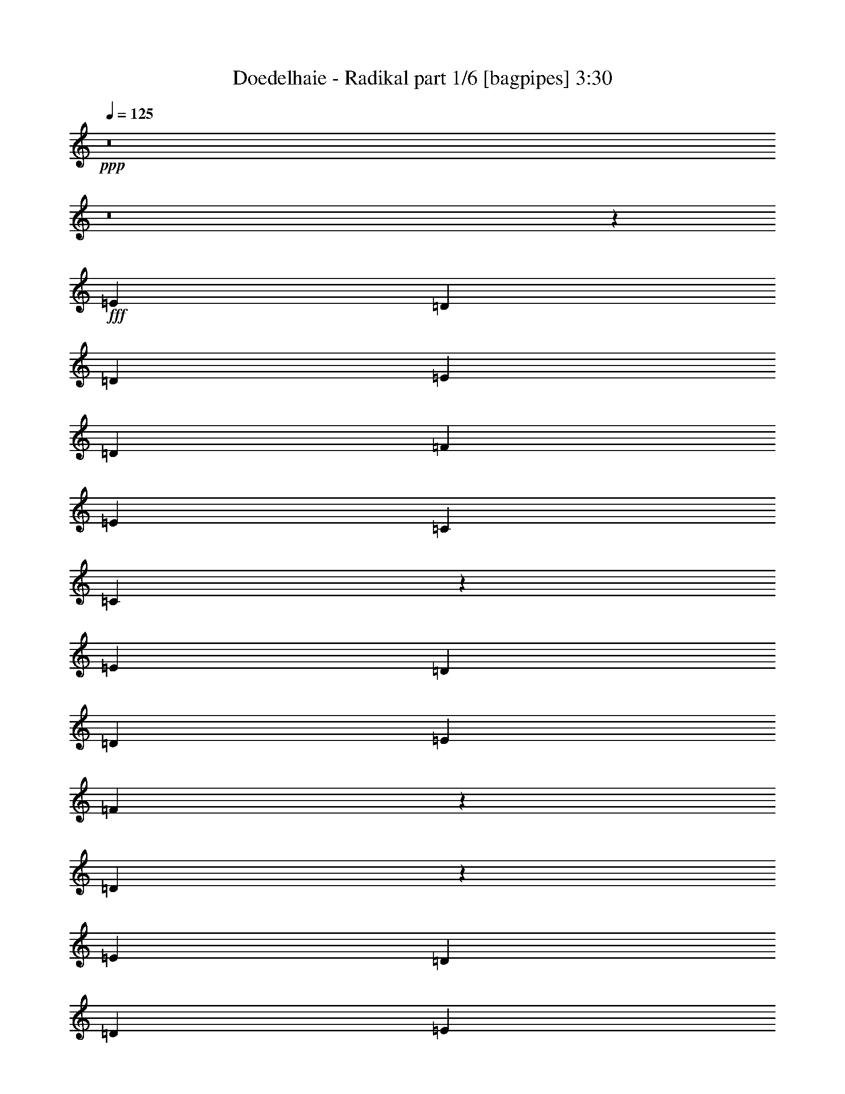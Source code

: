 % Produced with Bruzo's Transcoding Environment
% Transcribed by  Bruzo

X:1
T:  Doedelhaie - Radikal part 1/6 [bagpipes] 3:30
Z: Transcribed with BruTE 64
L: 1/4
Q: 125
K: C
+ppp+
z8
z8
z7513/1000
+fff+
[=E2719/4000]
[=D5439/8000]
[=D5439/8000]
[=E1297/2000]
[=D5439/8000]
[=F5439/8000]
[=E8033/4000]
[=C2719/4000]
[=C551/800]
z13311/4000
[=E5439/8000]
[=D5439/8000]
[=D2719/4000]
[=E5439/8000]
[=F10623/8000]
z5443/8000
[=D10557/8000]
z37891/8000
[=E5189/8000]
[=D2719/4000]
[=D5439/8000]
[=E5439/8000]
[=D1297/2000]
[=F5439/8000]
[=E8033/4000]
[=C5439/8000]
[=C171/250]
z2691/800
[=E1297/2000]
[=D5439/8000]
[=D5439/8000]
[=E2719/4000]
[=F5293/4000]
z137/200
[=D263/200]
z37929/8000
[=E1297/2000]
[=D5439/8000]
[=D5439/8000]
[=E2719/4000]
[=D5189/8000]
[=F5439/8000]
[=E4079/2000]
[=C1297/2000]
[=C1087/1600]
z26947/8000
[=E5439/8000]
[=D5189/8000]
[=D2719/4000]
[=E5439/8000]
[=F2637/2000]
z2759/4000
[=D5491/4000]
z18733/4000
[=E5439/8000]
[=D1297/2000]
[=D5439/8000]
[=E5439/8000]
[=D2719/4000]
[=F5189/8000]
[=E4079/2000]
[=C5189/8000]
[=C5397/8000]
z5397/1600
[=E2719/4000]
[=D5189/8000]
[=D5439/8000]
[=E2719/4000]
[=F5439/8000]
[=D10001/4000]
[=E857/800]
z8
z8
z8
z62977/8000
[=G7523/8000]
z5797/4000
[=C981/4000]
[=C981/4000]
[=C981/4000]
[=C1127/1600]
[=G1577/1600]
z3081/1600
[=D1837/4000]
[=E3923/8000]
[=D981/2000]
[=D3673/8000]
[=D981/2000]
[=D1961/8000]
[=D1127/1600]
[=D3881/8000]
z1983/4000
[=E981/2000]
[=C1711/8000]
[=C981/2000]
[=C1177/1600]
[=D3673/8000]
[=E7917/8000]
z7527/8000
[=G7473/8000]
z5947/4000
[=C107/500]
[=C981/4000]
[=C981/4000]
[=C1177/1600]
[=G1517/1600]
z3091/1600
[=D981/2000]
[=E3673/8000]
[=D981/2000]
[=D3923/8000]
[=D1837/4000]
[=D1961/8000]
[=D1177/1600]
[=D3581/8000]
z251/500
[=E981/2000]
[=C1961/8000]
[=C1837/4000]
[=C1177/1600]
[=D3923/8000]
[=E7617/8000]
z7577/8000
[=C7847/8000]
[=D7597/8000]
[=C7479/8000]
z1593/1600
[=D7597/8000]
[=E3923/4000]
[=D11521/8000]
[=C3673/8000]
[=D3949/4000]
z53877/8000
[=C7597/8000]
[=D7597/8000]
[=C7929/8000]
z1503/1600
[=D7597/8000]
[=E3923/4000]
[=D11521/8000]
[=C3923/8000]
[=D3799/4000]
z8
z8
z28287/4000
[=E3923/8000]
[=E981/2000]
[=D3673/8000]
[=D981/2000]
[=E3923/8000]
[=D1837/4000]
[=F3923/8000]
[=E7847/8000]
[=C1523/1600]
z7713/4000
[=E3673/8000]
[=E3923/8000]
[=E981/2000]
[=D3673/8000]
[=D981/2000]
[=E3923/8000]
[=F981/2000]
[=D761/800]
z957/250
[=E3923/8000]
[=E981/2000]
[=D3923/8000]
[=D1837/4000]
[=E3923/8000]
[=D981/2000]
[=F3673/8000]
[=E7847/8000]
[=C1513/1600]
z619/320
[=E981/2000]
[=E3673/8000]
[=E981/2000]
[=D3923/8000]
[=D1837/4000]
[=E3923/8000]
[=F981/2000]
[=D189/200]
z7731/2000
[=E3673/8000]
[=E981/2000]
[=D3923/8000]
[=D1837/4000]
[=E3923/8000]
[=D981/2000]
[=F3923/8000]
[=E7597/8000]
[=C1503/1600]
z621/320
[=E981/2000]
[=E3673/8000]
[=E981/2000]
[=D3923/8000]
[=D981/2000]
[=E3673/8000]
[=F3923/8000]
[=D7511/8000]
z15487/4000
[=E3923/8000]
[=E1837/4000]
[=D3923/8000]
[=D981/2000]
[=E3673/8000]
[=D3923/8000]
[=F981/2000]
[=E7597/8000]
[=C1593/1600]
z603/320
[=E981/2000]
[=E3923/8000]
[=E1837/4000]
[=D3923/8000]
[=D981/2000]
[=E3673/8000]
[=F3923/8000]
[=D7961/8000]
z8
z8
z8
z8
z13027/8000
[=G7473/8000]
z5947/4000
[=C107/500]
[=C981/4000]
[=C1961/8000]
[=C1177/1600]
[=G3793/4000]
z3091/1600
[=D3923/8000]
[=E1837/4000]
[=D3923/8000]
[=D981/2000]
[=D3673/8000]
[=D981/4000]
[=D1177/1600]
[=D3581/8000]
z251/500
[=E3923/8000]
[=C981/4000]
[=C1837/4000]
[=C1177/1600]
[=D3923/8000]
[=E7617/8000]
z7577/8000
[=G7923/8000]
z2861/2000
[=C981/4000]
[=C1711/8000]
[=C981/4000]
[=C1177/1600]
[=G471/500]
z3101/1600
[=D3923/8000]
[=E1837/4000]
[=D3923/8000]
[=D981/2000]
[=D3673/8000]
[=D981/4000]
[=D1177/1600]
[=D4031/8000]
z1783/4000
[=E3923/8000]
[=C981/4000]
[=C3673/8000]
[=C2943/4000]
[=D3923/8000]
[=E7567/8000]
z7877/8000
[=C7597/8000]
[=D7597/8000]
[=C7929/8000]
z3757/4000
[=D7597/8000]
[=E7847/8000]
[=D36/25]
[=C981/2000]
[=D3799/4000]
z53927/8000
[=C7597/8000]
[=D7597/8000]
[=C7879/8000]
z1891/2000
[=D7847/8000]
[=E7597/8000]
[=D36/25]
[=C981/2000]
[=D1887/2000]
z53977/8000
[=G7523/8000]
z5797/4000
[=C981/4000]
[=C1961/8000]
[=C981/4000]
[=C1127/1600]
[=G3943/4000]
z3081/1600
[=D3673/8000]
[=E981/2000]
[=D3923/8000]
[=D1837/4000]
[=D3923/8000]
[=D981/4000]
[=D1127/1600]
[=D3881/8000]
z1983/4000
[=E3923/8000]
[=C107/500]
[=C3923/8000]
[=C2943/4000]
[=D3673/8000]
[=E7917/8000]
z7527/8000
[=G7473/8000]
z5947/4000
[=C107/500]
[=C1961/8000]
[=C981/4000]
[=C1177/1600]
[=G3793/4000]
z3091/1600
[=D3923/8000]
[=E1837/4000]
[=D3923/8000]
[=D981/2000]
[=D3673/8000]
[=D981/4000]
[=D1177/1600]
[=D3581/8000]
z251/500
[=E3923/8000]
[=C981/4000]
[=C3673/8000]
[=C2943/4000]
[=D3923/8000]
[=E7617/8000]
z7577/8000
[=C7847/8000]
[=D1899/2000]
[=C187/200]
z1991/2000
[=D7597/8000]
[=E7847/8000]
[=D36/25]
[=C1837/4000]
[=D3949/4000]
z53877/8000
[=C7597/8000]
[=D1899/2000]
[=C793/800]
z3757/4000
[=D7597/8000]
[=E7847/8000]
[=D36/25]
[=C981/2000]
[=D3799/4000]
z8
z8
z75/16

X:2
T:  Doedelhaie - Radikal part 2/6 [flute] 3:30
Z: Transcribed with BruTE 64
L: 1/4
Q: 125
K: C
+ppp+
z8
z8
z8
z8
z8
z8
z8
z8
z8
z8
z8
z8
z8
z8
z2511/1600
+f+
[=D981/2000=d981/2000]
[=E3923/8000=e3923/8000]
[=F1127/1600=f1127/1600]
[=F2943/4000=f2943/4000]
[=F3673/8000=f3673/8000]
[=F3923/8000=f3923/8000]
[=E981/2000=e981/2000]
[=D3673/8000=d3673/8000]
[=E981/2000=e981/2000]
[=C1177/1600=c1177/1600]
[=C1127/1600=c1127/1600]
[=D981/2000=d981/2000]
[=C3879/2000=c3879/2000]
z10721/1600
[=D981/2000=d981/2000]
[=E3923/8000=e3923/8000]
[=F1127/1600=f1127/1600]
[=F2943/4000=f2943/4000]
[=F3923/8000=f3923/8000]
[=F3673/8000=f3673/8000]
[=E981/2000=e981/2000]
[=D3923/8000=d3923/8000]
[=E1837/4000=e1837/4000]
[=C1177/1600=c1177/1600]
[=C1127/1600=c1127/1600]
[=D3923/8000=d3923/8000]
[=C15467/8000=c15467/8000]
z8
z8
z8
z8
z8801/1600
[=D981/2000=d981/2000]
[=E3673/8000=e3673/8000]
[=F1177/1600=f1177/1600]
[=F1127/1600=f1127/1600]
[=F981/2000=f981/2000]
[=F3923/8000=f3923/8000]
[=E981/2000=e981/2000]
[=D3673/8000=d3673/8000]
[=E981/2000=e981/2000]
[=C1127/1600=c1127/1600]
[=C1177/1600=c1177/1600]
[=D3923/8000=d3923/8000]
[=C15567/8000=c15567/8000]
z10711/1600
[=D981/2000=d981/2000]
[=E3923/8000=e3923/8000]
[=F1127/1600=f1127/1600]
[=F1177/1600=f1177/1600]
[=F1837/4000=f1837/4000]
[=F3923/8000=f3923/8000]
[=E981/2000=e981/2000]
[=D3673/8000=d3673/8000]
[=E981/2000=e981/2000]
[=C1177/1600=c1177/1600]
[=C1127/1600=c1127/1600]
[=D3923/8000=d3923/8000]
[=C15517/8000=c15517/8000]
z8
z8
z8
z8
z8
z8
z8
z8
z8
z8
z5821/1600
[=D981/2000=d981/2000]
[=E3923/8000=e3923/8000]
[=F1127/1600=f1127/1600]
[=F1177/1600=f1177/1600]
[=F981/2000=f981/2000]
[=F3673/8000=f3673/8000]
[=E981/2000=e981/2000]
[=D3923/8000=d3923/8000]
[=E3673/8000=e3673/8000]
[=C2943/4000=c2943/4000]
[=C1127/1600=c1127/1600]
[=D3923/8000=d3923/8000]
[=C15467/8000=c15467/8000]
z10781/1600
[=D3673/8000=d3673/8000]
[=E981/2000=e981/2000]
[=F1177/1600=f1177/1600]
[=F1127/1600=f1127/1600]
[=F981/2000=f981/2000]
[=F3673/8000=f3673/8000]
[=E981/2000=e981/2000]
[=D3923/8000=d3923/8000]
[=E3923/8000=e3923/8000]
[=C1409/2000=c1409/2000]
[=C1177/1600=c1177/1600]
[=D3673/8000=d3673/8000]
[=C15417/8000=c15417/8000]
z8
z8
z8
z8
z8811/1600
[=D3923/8000=d3923/8000]
[=E981/2000=e981/2000]
[=F1127/1600=f1127/1600]
[=F1177/1600=f1177/1600]
[=F1837/4000=f1837/4000]
[=F3923/8000=f3923/8000]
[=E3923/8000=e3923/8000]
[=D1837/4000=d1837/4000]
[=E3923/8000=e3923/8000]
[=C1177/1600=c1177/1600]
[=C1409/2000=c1409/2000]
[=D3923/8000=d3923/8000]
[=C15517/8000=c15517/8000]
z10721/1600
[=D3923/8000=d3923/8000]
[=E981/2000=e981/2000]
[=F1127/1600=f1127/1600]
[=F1177/1600=f1177/1600]
[=F981/2000=f981/2000]
[=F3673/8000=f3673/8000]
[=E3923/8000=e3923/8000]
[=D981/2000=d981/2000]
[=E3673/8000=e3673/8000]
[=C1177/1600=c1177/1600]
[=C1409/2000=c1409/2000]
[=D3923/8000=d3923/8000]
[=C15467/8000=c15467/8000]
z8
z8
z8
z8
z8801/1600
[=D3923/8000=d3923/8000]
[=E1837/4000=e1837/4000]
[=F1177/1600=f1177/1600]
[=F1127/1600=f1127/1600]
[=F3923/8000=f3923/8000]
[=F981/2000=f981/2000]
[=E3923/8000=e3923/8000]
[=D1837/4000=d1837/4000]
[=E3923/8000=e3923/8000]
[=C1127/1600=c1127/1600]
[=C2943/4000=c2943/4000]
[=D3923/8000=d3923/8000]
[=C15567/8000=c15567/8000]
z10711/1600
[=D3923/8000=d3923/8000]
[=E981/2000=e981/2000]
[=F1127/1600=f1127/1600]
[=F1177/1600=f1177/1600]
[=F3673/8000=f3673/8000]
[=F981/2000=f981/2000]
[=E3923/8000=e3923/8000]
[=D1837/4000=d1837/4000]
[=E3923/8000=e3923/8000]
[=C1177/1600=c1177/1600]
[=C1127/1600=c1127/1600]
[=D981/2000=d981/2000]
[=C15517/8000=c15517/8000]
z8
z95/16

X:3
T:  Doedelhaie - Radikal part 3/6 [horn] 3:30
Z: Transcribed with BruTE 64
L: 1/4
Q: 125
K: C
+ppp+
z8
z8
z8
z8
z8
z8
z8
z8
z4113/8000
+f+
[=C1387/8000=G1387/8000=c1387/8000]
z1457/8000
[=C1043/8000=G1043/8000=c1043/8000]
z1551/8000
[=C/8=G/8=c/8]
z369/1600
[=C69/500=G69/500=c69/500]
z149/800
[=C101/800=G101/800=c101/800]
z99/500
[=C/8=G/8=c/8]
z369/1600
[=C1071/8000=G1071/8000=c1071/8000]
z1523/8000
[=C/8=G/8=c/8]
z797/4000
[=G,1383/8000=D1383/8000=G1383/8000]
z731/4000
[=G,519/4000=D519/4000=G519/4000]
z389/2000
[=G,/8=D/8=G/8]
z461/2000
[=G,11/80=D11/80=G11/80]
z299/1600
[=G,201/1600=D201/1600=G201/1600]
z1589/8000
[=G,/8=D/8=G/8]
z461/2000
[=G,1067/8000=D1067/8000=G1067/8000]
z191/1000
[=G,/8=D/8=G/8]
z797/4000
[=D689/4000=A689/4000=d689/4000]
z733/4000
[=D517/4000=A517/4000=d517/4000]
z1561/8000
[=D/8=A/8=d/8]
z461/2000
[=D219/1600=A219/1600=d219/1600]
z1499/8000
[=D1001/8000=A1001/8000=d1001/8000]
z797/4000
[=D/8=A/8=d/8]
z461/2000
[=D531/4000=A531/4000=d531/4000]
z383/2000
[=D/8=A/8=d/8]
z369/1600
[=F,1123/8000=C1123/8000=F1123/8000]
z1471/8000
[=F,1029/8000=C1029/8000=F1029/8000]
z313/1600
[=F,/8=C/8=F/8]
z369/1600
[=F,109/800=C109/800=F109/800]
z47/250
[=F,/8=C/8=F/8]
z797/4000
[=F,/8=C/8=F/8]
z369/1600
[=F,1057/8000=C1057/8000=F1057/8000]
z1537/8000
[=F,/8=C/8=F/8]
z461/2000
[=C1119/8000=G1119/8000=c1119/8000]
z369/2000
[=C16/125=G16/125=c16/125]
z157/800
[=C/8=G/8=c/8]
z461/2000
[=C543/4000=G543/4000=c543/4000]
z1509/8000
[=C/8=G/8=c/8]
z797/4000
[=C/8=G/8=c/8]
z461/2000
[=C1053/8000=G1053/8000=c1053/8000]
z771/4000
[=C/8=G/8=c/8]
z461/2000
[=G,557/4000=D557/4000=G557/4000]
z37/200
[=G,51/400=D51/400=G51/400]
z63/320
[=G,/8=D/8=G/8]
z461/2000
[=G,1081/8000=D1081/8000=G1081/8000]
z1513/8000
[=G,/8=D/8=G/8]
z319/1600
[=G,87/500=D87/500=G87/500]
z363/2000
[=G,131/1000=D131/1000=G131/1000]
z773/4000
[=G,/8=D/8=G/8]
z369/1600
[=D1109/8000=A1109/8000=d1109/8000]
z297/1600
[=D203/1600=A203/1600=d203/1600]
z1579/8000
[=D/8=A/8=d/8]
z369/1600
[=D269/2000=A269/2000=d269/2000]
z759/4000
[=D/8=A/8=d/8]
z797/4000
[=D347/2000=A347/2000=d347/2000]
z1457/8000
[=D1043/8000=A1043/8000=d1043/8000]
z1551/8000
[=D/8=A/8=d/8]
z461/2000
[=F,221/1600=C221/1600=F221/1600]
z149/800
[=F,101/800=C101/800=F101/800]
z99/500
[=F,/8=C/8=F/8]
z461/2000
[=F,67/500=C67/500=F67/500]
z1523/8000
[=F,/8=C/8=F/8]
z797/4000
[=F,1383/8000=C1383/8000=F1383/8000]
z1461/8000
[=F,1039/8000=C1039/8000=F1039/8000]
z389/2000
[=F,/8=C/8=F/8]
z461/2000
[=C11/80=G11/80=c11/80]
z747/4000
[=C503/4000=G503/4000=c503/4000]
z1589/8000
[=C/8=G/8=c/8]
z461/2000
[=C1067/8000=G1067/8000=c1067/8000]
z1527/8000
[=C/8=G/8=c/8]
z319/1600
[=C689/4000=G689/4000=c689/4000]
z733/4000
[=C517/4000=G517/4000=c517/4000]
z39/200
[=C/8=G/8=c/8]
z369/1600
[=G,219/1600=D219/1600=G219/1600]
z1499/8000
[=G,1001/8000=D1001/8000=G1001/8000]
z1593/8000
[=G,/8=D/8=G/8]
z369/1600
[=G,531/4000=D531/4000=G531/4000]
z383/2000
[=G,/8=D/8=G/8]
z461/2000
[=G,281/2000=D281/2000=G281/2000]
z1471/8000
[=G,1029/8000=D1029/8000=G1029/8000]
z313/1600
[=G,/8=D/8=G/8]
z461/2000
[=D1091/8000=A1091/8000=d1091/8000]
z47/250
[=D/8=A/8=d/8]
z797/4000
[=D/8=A/8=d/8]
z461/2000
[=D529/4000=A529/4000=d529/4000]
z1537/8000
[=D/8=A/8=d/8]
z461/2000
[=D1119/8000=A1119/8000=d1119/8000]
z59/320
[=D41/320=A41/320=d41/320]
z157/800
[=D/8=A/8=d/8]
z461/2000
[=F,543/4000=C543/4000=F543/4000]
z377/2000
[=F,/8=C/8=F/8]
z319/1600
[=F,/8=C/8=F/8]
z461/2000
[=F,1053/8000=C1053/8000=F1053/8000]
z1541/8000
[=F,/8=C/8=F/8]
z369/1600
[=F,557/4000=C557/4000=F557/4000]
z37/200
[=F,51/400=C51/400=F51/400]
z787/4000
[=F,/8=C/8=F/8]
z369/1600
[=C1081/8000=G1081/8000=c1081/8000]
z1513/8000
[=C/8=G/8=c/8]
z797/4000
[=C1393/8000=G1393/8000=c1393/8000]
z363/2000
[=C131/1000=G131/1000=c131/1000]
z773/4000
[=C/8=G/8=c/8]
z461/2000
[=C111/800=G111/800=c111/800]
z297/1600
[=C203/1600=G203/1600=c203/1600]
z1579/8000
[=C/8=G/8=c/8]
z461/2000
[=G,1077/8000=D1077/8000=G1077/8000]
z759/4000
[=G,/8=D/8=G/8]
z797/4000
[=G,347/2000=D347/2000=G347/2000]
z91/500
[=G,261/2000=D261/2000=G261/2000]
z1551/8000
[=G,/8=D/8=G/8]
z461/2000
[=G,221/1600=D221/1600=G221/1600]
z1489/8000
[=G,1011/8000=D1011/8000=G1011/8000]
z99/500
[=G,/8=D/8=G/8]
z461/2000
[=D5/16=A5/16=d5/16]
[=D2501/8000=A2501/8000=d2501/8000]
[=D5/16=A5/16=d5/16]
[=D5/16=A5/16=d5/16]
[=D5/16=A5/16=d5/16]
[=D2501/8000=A2501/8000=d2501/8000]
[=D5/16=A5/16=d5/16]
[=D5/16=A5/16=d5/16]
[=F,2087/8000=C2087/8000=F2087/8000]
[=F,2087/8000=C2087/8000=F2087/8000]
[=F,1169/4000=C1169/4000=F1169/4000]
[=F,2087/8000=C2087/8000=F2087/8000]
[=F,2087/8000=C2087/8000=F2087/8000]
[=F,2337/8000=C2337/8000=F2337/8000]
[=F,2087/8000=C2087/8000=F2087/8000]
[=F,2337/8000=C2337/8000=F2337/8000]
[=C7597/4000-]
[=C1177/1600-=d1177/1600]
[=C11/16-=c11/16-]
[=C4059/8000=G4059/8000=c4059/8000]
[=G,3861/2000-=D3861/2000-=G3861/2000-]
[=G,1127/1600-=D1127/1600-=G1127/1600-=g1127/1600]
[=G,5921/8000-=D5921/8000-=G5921/8000-=d5921/8000]
[=G,3887/8000=D3887/8000=G3887/8000=B3887/8000]
[=D7597/4000-]
[=D1177/1600-=f1177/1600]
[=D11/16-=d11/16-]
[=D4059/8000=A4059/8000=d4059/8000]
[=F,3861/2000-=C3861/2000-]
[=F,1127/1600-=C1127/1600-=f1127/1600]
[=F,1177/1600-=C1177/1600-=c1177/1600]
[=F,3923/8000=C3923/8000=F3923/8000]
[=C7597/4000-]
[=C1177/1600-=d1177/1600]
[=C3/4-=c3/4-]
[=C3559/8000=G3559/8000=c3559/8000]
[=G,3861/2000-=D3861/2000-=G3861/2000-]
[=G,1177/1600-=D1177/1600-=G1177/1600-=g1177/1600]
[=G,5671/8000-=D5671/8000-=G5671/8000-=d5671/8000]
[=G,3887/8000=D3887/8000=G3887/8000=B3887/8000]
[=D3861/2000-]
[=D1127/1600-=f1127/1600]
[=D3/4-=d3/4-]
[=D3559/8000=A3559/8000=d3559/8000]
[=F,15443/8000-=C15443/8000-]
[=F,2943/4000-=C2943/4000-=f2943/4000]
[=F,1127/1600-=C1127/1600-=c1127/1600]
[=F,3923/8000=C3923/8000=F3923/8000]
[=C7523/8000=G7523/8000=c7523/8000]
z4623/1600
[=G,3923/8000=D3923/8000=G3923/8000]
[=G,981/4000=D981/4000=G981/4000]
[=G,3923/8000=D3923/8000=G3923/8000]
[=G,981/4000=D981/4000=G981/4000]
[=G,107/500=D107/500=G107/500]
[=G,1961/8000=D1961/8000=G1961/8000]
[=G,981/2000=D981/2000=G981/2000]
[=G,981/4000=D981/4000=G981/4000]
[=G,3673/8000=D3673/8000=G3673/8000]
[=G,981/4000=D981/4000=G981/4000]
[=G,981/4000=D981/4000=G981/4000]
[=G,1961/8000=D1961/8000=G1961/8000]
[=D3749/4000=A3749/4000=d3749/4000]
z2339/800
[=F,3673/8000=C3673/8000=F3673/8000]
[=F,981/4000=C981/4000=F981/4000]
[=F,3923/8000=C3923/8000=F3923/8000]
[=F,981/4000=C981/4000=F981/4000]
[=F,107/500=C107/500=F107/500]
[=F,1961/8000=C1961/8000=F1961/8000]
[=F,981/2000=C981/2000=F981/2000]
[=F,981/4000=C981/4000=F981/4000]
[=F,3923/8000=C3923/8000=F3923/8000]
[=F,107/500=C107/500=F107/500]
[=F,1961/8000=C1961/8000=F1961/8000]
[=F,981/4000=C981/4000=F981/4000]
[=C7473/8000=G7473/8000=c7473/8000]
z4683/1600
[=G,3673/8000=D3673/8000=G3673/8000]
[=G,981/4000=D981/4000=G981/4000]
[=G,3923/8000=D3923/8000=G3923/8000]
[=G,981/4000=D981/4000=G981/4000]
[=G,981/4000=D981/4000=G981/4000]
[=G,1711/8000=D1711/8000=G1711/8000]
[=G,981/2000=D981/2000=G981/2000]
[=G,981/4000=D981/4000=G981/4000]
[=G,3923/8000=D3923/8000=G3923/8000]
[=G,981/4000=D981/4000=G981/4000]
[=G,1711/8000=D1711/8000=G1711/8000]
[=G,981/4000=D981/4000=G981/4000]
[=D1987/2000=A1987/2000=d1987/2000]
z1147/400
[=F,3673/8000=C3673/8000=F3673/8000]
[=F,981/4000=C981/4000=F981/4000]
[=F,3923/8000=C3923/8000=F3923/8000]
[=F,981/4000=C981/4000=F981/4000]
[=F,981/4000=C981/4000=F981/4000]
[=F,1961/8000=C1961/8000=F1961/8000]
[=F,1837/4000=C1837/4000=F1837/4000]
[=F,981/4000=C981/4000=F981/4000]
[=F,3923/8000=C3923/8000=F3923/8000]
[=F,981/4000=C981/4000=F981/4000]
[=F,1711/8000=C1711/8000=F1711/8000]
[=F,981/4000=C981/4000=F981/4000]
[=C3861/1000=G3861/1000=c3861/1000]
[=G,30637/8000=D30637/8000=G30637/8000]
[=D981/2000=A981/2000=d981/2000]
[=D1961/8000=A1961/8000=d1961/8000]
[=D981/2000=A981/2000=d981/2000]
[=D1711/8000=A1711/8000=d1711/8000]
[=D981/4000=A981/4000=d981/4000]
[=D981/4000=A981/4000=d981/4000]
[=D3923/8000=A3923/8000=d3923/8000]
[=D981/4000=A981/4000=d981/4000]
[=D3673/8000=A3673/8000=d3673/8000]
[=D981/4000=A981/4000=d981/4000]
[=D981/4000=A981/4000=d981/4000]
[=D981/4000=A981/4000=d981/4000]
[=F,3923/8000=C3923/8000=F3923/8000]
[=F,107/500=C107/500=F107/500]
[=F,3923/8000=C3923/8000=F3923/8000]
[=F,981/4000=C981/4000=F981/4000]
[=F,981/4000=C981/4000=F981/4000]
[=F,1961/8000=C1961/8000=F1961/8000]
[=F,1837/4000=C1837/4000=F1837/4000]
[=F,981/4000=C981/4000=F981/4000]
[=F,3923/8000=C3923/8000=F3923/8000]
[=F,981/4000=C981/4000=F981/4000]
[=F,1961/8000=C1961/8000=F1961/8000]
[=F,981/4000=C981/4000=F981/4000]
[=C15319/4000=G15319/4000=c15319/4000]
[=G,30887/8000=D30887/8000=G30887/8000]
[=D1837/4000=A1837/4000=d1837/4000]
[=D1961/8000=A1961/8000=d1961/8000]
[=D981/2000=A981/2000=d981/2000]
[=D1961/8000=A1961/8000=d1961/8000]
[=D981/4000=A981/4000=d981/4000]
[=D107/500=A107/500=d107/500]
[=D3923/8000=A3923/8000=d3923/8000]
[=D981/4000=A981/4000=d981/4000]
[=D3923/8000=A3923/8000=d3923/8000]
[=D107/500=A107/500=d107/500]
[=D981/4000=A981/4000=d981/4000]
[=D981/4000=A981/4000=d981/4000]
[=F,3923/8000=C3923/8000=F3923/8000]
[=F,981/4000=C981/4000=F981/4000]
[=F,3673/8000=C3673/8000=F3673/8000]
[=F,981/4000=C981/4000=F981/4000]
[=F,981/4000=C981/4000=F981/4000]
[=F,1961/8000=C1961/8000=F1961/8000]
[=F,981/2000=C981/2000=F981/2000]
[=F,107/500=C107/500=F107/500]
[=F,3923/8000=C3923/8000=F3923/8000]
[=F,981/4000=C981/4000=F981/4000]
[=F,1961/8000=C1961/8000=F1961/8000]
[=F,981/4000=C981/4000=F981/4000]
[=C981/4000=G981/4000=c981/4000]
[=C107/500=G107/500=c107/500]
[=C1961/8000=G1961/8000=c1961/8000]
[=C981/4000=G981/4000=c981/4000]
[=C497/1000=G497/1000=c497/1000]
z3621/8000
[=G,981/4000=D981/4000=G981/4000]
[=G,1961/8000=D1961/8000=G1961/8000]
[=G,981/4000=D981/4000=G981/4000]
[=G,981/4000=D981/4000=G981/4000]
[=G,63/125=D63/125=G63/125]
z713/1600
[=D1961/8000=A1961/8000=d1961/8000]
[=D981/4000=A981/4000=d981/4000]
[=D981/4000=A981/4000=d981/4000]
[=D1961/8000=A1961/8000=d1961/8000]
[=D3589/8000=A3589/8000=d3589/8000]
z501/1000
[=F,2943/4000=C2943/4000=F2943/4000]
[=F,1127/1600=C1127/1600=F1127/1600]
[=F,3923/8000=C3923/8000=F3923/8000]
[=C981/4000=G981/4000=c981/4000]
[=C981/4000=G981/4000=c981/4000]
[=C1711/8000=G1711/8000=c1711/8000]
[=C981/4000=G981/4000=c981/4000]
[=C3951/8000=G3951/8000=c3951/8000]
z487/1000
[=G,107/500=D107/500=G107/500]
[=G,1961/8000=D1961/8000=G1961/8000]
[=G,981/4000=D981/4000=G981/4000]
[=G,981/4000=D981/4000=G981/4000]
[=G,4007/8000=D4007/8000=G4007/8000]
z359/800
[=D1961/8000=A1961/8000=d1961/8000]
[=D981/4000=A981/4000=d981/4000]
[=D981/4000=A981/4000=d981/4000]
[=D1961/8000=A1961/8000=d1961/8000]
[=D891/2000=A891/2000=d891/2000]
z4033/8000
[=F,1177/1600=C1177/1600=F1177/1600]
[=F,1409/2000=C1409/2000=F1409/2000]
[=F,3923/8000=C3923/8000=F3923/8000]
[=C981/4000=G981/4000=c981/4000]
[=C981/4000=G981/4000=c981/4000]
[=C1711/8000=G1711/8000=c1711/8000]
[=C981/4000=G981/4000=c981/4000]
[=C1963/4000=G1963/4000=c1963/4000]
z3921/8000
[=G,981/4000=D981/4000=G981/4000]
[=G,1711/8000=D1711/8000=G1711/8000]
[=G,981/4000=D981/4000=G981/4000]
[=G,981/4000=D981/4000=G981/4000]
[=G,1991/4000=D1991/4000=G1991/4000]
z723/1600
[=D1961/8000=A1961/8000=d1961/8000]
[=D981/4000=A981/4000=d981/4000]
[=D981/4000=A981/4000=d981/4000]
[=D1961/8000=A1961/8000=d1961/8000]
[=D4039/8000=A4039/8000=d4039/8000]
z1779/4000
[=F,1177/1600=C1177/1600=F1177/1600]
[=F,1409/2000=C1409/2000=F1409/2000]
[=F,3923/8000=C3923/8000=F3923/8000]
[=C981/4000=G981/4000=c981/4000]
[=C981/4000=G981/4000=c981/4000]
[=C1961/8000=G1961/8000=c1961/8000]
[=C107/500=G107/500=c107/500]
[=C3901/8000=G3901/8000=c3901/8000]
z1973/4000
[=G,981/4000=D981/4000=G981/4000]
[=G,1711/8000=D1711/8000=G1711/8000]
[=G,981/4000=D981/4000=G981/4000]
[=G,981/4000=D981/4000=G981/4000]
[=G,3957/8000=D3957/8000=G3957/8000]
z389/800
[=D1711/8000=A1711/8000=d1711/8000]
[=D981/4000=A981/4000=d981/4000]
[=D981/4000=A981/4000=d981/4000]
[=D1961/8000=A1961/8000=d1961/8000]
[=D2007/4000=A2007/4000=d2007/4000]
z3583/8000
[=F,1177/1600=C1177/1600=F1177/1600]
[=F,1409/2000=C1409/2000=F1409/2000]
[=F,3923/8000=C3923/8000=F3923/8000]
[=C981/4000=G981/4000=c981/4000]
[=C1961/8000=G1961/8000=c1961/8000]
[=C981/4000=G981/4000=c981/4000]
[=C107/500=G107/500=c107/500]
[=C969/2000=G969/2000=c969/2000]
z3971/8000
[=G,981/4000=D981/4000=G981/4000]
[=G,1961/8000=D1961/8000=G1961/8000]
[=G,107/500=D107/500=G107/500]
[=G,981/4000=D981/4000=G981/4000]
[=G,983/2000=D983/2000=G983/2000]
z783/1600
[=D1961/8000=A1961/8000=d1961/8000]
[=D107/500=A107/500=d107/500]
[=D981/4000=A981/4000=d981/4000]
[=D1961/8000=A1961/8000=d1961/8000]
[=D3989/8000=A3989/8000=d3989/8000]
z451/1000
[=F,1177/1600=C1177/1600=F1177/1600]
[=F,2943/4000=C2943/4000=F2943/4000]
[=F,3673/8000=C3673/8000=F3673/8000]
[=C981/4000=G981/4000=c981/4000]
[=C1961/8000=G1961/8000=c1961/8000]
[=C981/4000=G981/4000=c981/4000]
[=C981/4000=G981/4000=c981/4000]
[=C3601/8000=G3601/8000=c3601/8000]
z999/2000
[=G,981/4000=D981/4000=G981/4000]
[=G,1961/8000=D1961/8000=G1961/8000]
[=G,981/4000=D981/4000=G981/4000]
[=G,107/500=D107/500=G107/500]
[=G,3907/8000=D3907/8000=G3907/8000]
z197/400
[=D1961/8000=A1961/8000=d1961/8000]
[=D107/500=A107/500=d107/500]
[=D981/4000=A981/4000=d981/4000]
[=D1961/8000=A1961/8000=d1961/8000]
[=D991/2000=A991/2000=d991/2000]
z3883/8000
[=F,1127/1600=C1127/1600=F1127/1600]
[=F,2943/4000=C2943/4000=F2943/4000]
[=F,3673/8000=C3673/8000=F3673/8000]
[=C981/4000=G981/4000=c981/4000]
[=C1961/8000=G1961/8000=c1961/8000]
[=C981/4000=G981/4000=c981/4000]
[=C981/4000=G981/4000=c981/4000]
[=C447/1000=G447/1000=c447/1000]
z4021/8000
[=G,1961/8000=D1961/8000=G1961/8000]
[=G,981/4000=D981/4000=G981/4000]
[=G,981/4000=D981/4000=G981/4000]
[=G,107/500=D107/500=G107/500]
[=G,1941/4000=D1941/4000=G1941/4000]
z793/1600
[=D1961/8000=A1961/8000=d1961/8000]
[=D981/4000=A981/4000=d981/4000]
[=D107/500=A107/500=d107/500]
[=D1961/8000=A1961/8000=d1961/8000]
[=D3939/8000=A3939/8000=d3939/8000]
z977/2000
[=F,1127/1600=C1127/1600=F1127/1600]
[=F,2943/4000=C2943/4000=F2943/4000]
[=F,3673/8000=C3673/8000=F3673/8000]
[=C981/4000=G981/4000=c981/4000]
[=C1961/8000=G1961/8000=c1961/8000]
[=C981/4000=G981/4000=c981/4000]
[=C981/4000=G981/4000=c981/4000]
[=C3551/8000=G3551/8000=c3551/8000]
z2023/4000
[=G,1961/8000=D1961/8000=G1961/8000]
[=G,981/4000=D981/4000=G981/4000]
[=G,981/4000=D981/4000=G981/4000]
[=G,981/4000=D981/4000=G981/4000]
[=G,3607/8000=D3607/8000=G3607/8000]
z3989/8000
[=D981/4000=A981/4000=d981/4000]
[=D981/4000=A981/4000=d981/4000]
[=D107/500=A107/500=d107/500]
[=D1961/8000=A1961/8000=d1961/8000]
[=D1957/4000=A1957/4000=d1957/4000]
z3933/8000
[=F,1127/1600=C1127/1600=F1127/1600]
[=F,2943/4000=C2943/4000=F2943/4000]
[=F,3923/8000=C3923/8000=F3923/8000]
[=C107/500=G107/500=c107/500]
[=C1961/8000=G1961/8000=c1961/8000]
[=C981/4000=G981/4000=c981/4000]
[=C981/4000=G981/4000=c981/4000]
[=C2013/4000=G2013/4000=c2013/4000]
z3571/8000
[=G,1961/8000=D1961/8000=G1961/8000]
[=G,981/4000=D981/4000=G981/4000]
[=G,981/4000=D981/4000=G981/4000]
[=G,981/4000=D981/4000=G981/4000]
[=G,1791/4000=D1791/4000=G1791/4000]
z2007/4000
[=D981/4000=A981/4000=d981/4000]
[=D981/4000=A981/4000=d981/4000]
[=D981/4000=A981/4000=d981/4000]
[=D1711/8000=A1711/8000=d1711/8000]
[=D3889/8000=A3889/8000=d3889/8000]
z1979/4000
[=F,1127/1600=C1127/1600=F1127/1600]
[=F,2943/4000=C2943/4000=F2943/4000]
[=F,3923/8000=C3923/8000=F3923/8000]
[=C107/500=G107/500=c107/500]
[=C1961/8000=G1961/8000=c1961/8000]
[=C981/4000=G981/4000=c981/4000]
[=C981/4000=G981/4000=c981/4000]
[=C4001/8000=G4001/8000=c4001/8000]
z899/2000
[=G,1961/8000=D1961/8000=G1961/8000]
[=G,981/4000=D981/4000=G981/4000]
[=G,981/4000=D981/4000=G981/4000]
[=G,981/4000=D981/4000=G981/4000]
[=G,3557/8000=D3557/8000=G3557/8000]
z4039/8000
[=D981/4000=A981/4000=d981/4000]
[=D981/4000=A981/4000=d981/4000]
[=D981/4000=A981/4000=d981/4000]
[=D1961/8000=A1961/8000=d1961/8000]
[=D1807/4000=A1807/4000=d1807/4000]
z3983/8000
[=F,1127/1600=C1127/1600=F1127/1600]
[=F,2943/4000=C2943/4000=F2943/4000]
[=F,3923/8000=C3923/8000=F3923/8000]
[=C7597/4000-]
[=C1177/1600-=d1177/1600]
[=C3/4-=c3/4-]
[=C1779/4000=G1779/4000=c1779/4000]
[=G,3861/2000-=D3861/2000-=G3861/2000-]
[=G,1177/1600-=D1177/1600-=G1177/1600-=g1177/1600]
[=G,5671/8000-=D5671/8000-=G5671/8000-=d5671/8000]
[=G,243/500=D243/500=G243/500=B243/500]
[=D3861/2000-]
[=D1127/1600-=f1127/1600]
[=D3/4-=d3/4-]
[=D1779/4000=A1779/4000=d1779/4000]
[=F,3861/2000-=C3861/2000-]
[=F,1177/1600-=C1177/1600-=f1177/1600]
[=F,1127/1600-=C1127/1600-=c1127/1600]
[=F,981/2000=C981/2000=F981/2000]
[=C3861/2000-]
[=C1127/1600-=d1127/1600]
[=C3/4-=c3/4-]
[=C1779/4000=G1779/4000=c1779/4000]
[=G,3861/2000-=D3861/2000-=G3861/2000-]
[=G,1177/1600-=D1177/1600-=G1177/1600-=g1177/1600]
[=G,5671/8000-=D5671/8000-=G5671/8000-=d5671/8000]
[=G,243/500=D243/500=G243/500=B243/500]
[=D3861/2000-]
[=D1127/1600-=f1127/1600]
[=D3/4-=d3/4-]
[=D119/250=A119/250=d119/250]
[=F,7597/4000-=C7597/4000-]
[=F,1177/1600-=C1177/1600-=f1177/1600]
[=F,1127/1600-=C1127/1600-=c1127/1600]
[=F,981/2000=C981/2000=F981/2000]
[=C7473/8000=G7473/8000=c7473/8000]
z11707/4000
[=G,1837/4000=D1837/4000=G1837/4000]
[=G,981/4000=D981/4000=G981/4000]
[=G,3923/8000=D3923/8000=G3923/8000]
[=G,981/4000=D981/4000=G981/4000]
[=G,1961/8000=D1961/8000=G1961/8000]
[=G,107/500=D107/500=G107/500]
[=G,981/2000=D981/2000=G981/2000]
[=G,1961/8000=D1961/8000=G1961/8000]
[=G,981/2000=D981/2000=G981/2000]
[=G,1961/8000=D1961/8000=G1961/8000]
[=G,107/500=D107/500=G107/500]
[=G,981/4000=D981/4000=G981/4000]
[=D1987/2000=A1987/2000=d1987/2000]
z22939/8000
[=F,1837/4000=C1837/4000=F1837/4000]
[=F,981/4000=C981/4000=F981/4000]
[=F,3923/8000=C3923/8000=F3923/8000]
[=F,981/4000=C981/4000=F981/4000]
[=F,1961/8000=C1961/8000=F1961/8000]
[=F,981/4000=C981/4000=F981/4000]
[=F,1837/4000=C1837/4000=F1837/4000]
[=F,1961/8000=C1961/8000=F1961/8000]
[=F,981/2000=C981/2000=F981/2000]
[=F,1961/8000=C1961/8000=F1961/8000]
[=F,107/500=C107/500=F107/500]
[=F,981/4000=C981/4000=F981/4000]
[=C7923/8000=G7923/8000=c7923/8000]
z5741/2000
[=G,981/2000=D981/2000=G981/2000]
[=G,107/500=D107/500=G107/500]
[=G,3923/8000=D3923/8000=G3923/8000]
[=G,981/4000=D981/4000=G981/4000]
[=G,1961/8000=D1961/8000=G1961/8000]
[=G,981/4000=D981/4000=G981/4000]
[=G,1837/4000=D1837/4000=G1837/4000]
[=G,1961/8000=D1961/8000=G1961/8000]
[=G,981/2000=D981/2000=G981/2000]
[=G,1961/8000=D1961/8000=G1961/8000]
[=G,981/4000=D981/4000=G981/4000]
[=G,107/500=D107/500=G107/500]
[=D3949/4000=A3949/4000=d3949/4000]
z22989/8000
[=F,981/2000=C981/2000=F981/2000]
[=F,1711/8000=C1711/8000=F1711/8000]
[=F,981/2000=C981/2000=F981/2000]
[=F,981/4000=C981/4000=F981/4000]
[=F,1961/8000=C1961/8000=F1961/8000]
[=F,981/4000=C981/4000=F981/4000]
[=F,1837/4000=C1837/4000=F1837/4000]
[=F,1961/8000=C1961/8000=F1961/8000]
[=F,981/2000=C981/2000=F981/2000]
[=F,1961/8000=C1961/8000=F1961/8000]
[=F,981/4000=C981/4000=F981/4000]
[=F,981/4000=C981/4000=F981/4000]
[=C30637/8000=G30637/8000=c30637/8000]
[=G,3861/1000=D3861/1000=G3861/1000]
[=D3673/8000=A3673/8000=d3673/8000]
[=D981/4000=A981/4000=d981/4000]
[=D3923/8000=A3923/8000=d3923/8000]
[=D981/4000=A981/4000=d981/4000]
[=D981/4000=A981/4000=d981/4000]
[=D107/500=A107/500=d107/500]
[=D3923/8000=A3923/8000=d3923/8000]
[=D981/4000=A981/4000=d981/4000]
[=D3923/8000=A3923/8000=d3923/8000]
[=D107/500=A107/500=d107/500]
[=D981/4000=A981/4000=d981/4000]
[=D1961/8000=A1961/8000=d1961/8000]
[=F,981/2000=C981/2000=F981/2000]
[=F,1961/8000=C1961/8000=F1961/8000]
[=F,1837/4000=C1837/4000=F1837/4000]
[=F,981/4000=C981/4000=F981/4000]
[=F,1961/8000=C1961/8000=F1961/8000]
[=F,981/4000=C981/4000=F981/4000]
[=F,3923/8000=C3923/8000=F3923/8000]
[=F,107/500=C107/500=F107/500]
[=F,981/2000=C981/2000=F981/2000]
[=F,1961/8000=C1961/8000=F1961/8000]
[=F,981/4000=C981/4000=F981/4000]
[=F,981/4000=C981/4000=F981/4000]
[=C30637/8000=G30637/8000=c30637/8000]
[=G,3861/1000=D3861/1000=G3861/1000]
[=D3923/8000=A3923/8000=d3923/8000]
[=D107/500=A107/500=d107/500]
[=D3923/8000=A3923/8000=d3923/8000]
[=D981/4000=A981/4000=d981/4000]
[=D981/4000=A981/4000=d981/4000]
[=D981/4000=A981/4000=d981/4000]
[=D3673/8000=A3673/8000=d3673/8000]
[=D981/4000=A981/4000=d981/4000]
[=D3923/8000=A3923/8000=d3923/8000]
[=D981/4000=A981/4000=d981/4000]
[=D981/4000=A981/4000=d981/4000]
[=D1711/8000=A1711/8000=d1711/8000]
[=F,981/2000=C981/2000=F981/2000]
[=F,1961/8000=C1961/8000=F1961/8000]
[=F,981/2000=C981/2000=F981/2000]
[=F,107/500=C107/500=F107/500]
[=F,1961/8000=C1961/8000=F1961/8000]
[=F,981/4000=C981/4000=F981/4000]
[=F,3923/8000=C3923/8000=F3923/8000]
[=F,981/4000=C981/4000=F981/4000]
[=F,1837/4000=C1837/4000=F1837/4000]
[=F,1961/8000=C1961/8000=F1961/8000]
[=F,981/4000=C981/4000=F981/4000]
[=F,397/1600=C397/1600=F397/1600]
z8
z8
z8
z54077/8000
[=C30887/8000=G30887/8000=c30887/8000]
[=G,15319/4000=D15319/4000=G15319/4000]
[=D3923/8000=A3923/8000=d3923/8000]
[=D981/4000=A981/4000=d981/4000]
[=D3923/8000=A3923/8000=d3923/8000]
[=D107/500=A107/500=d107/500]
[=D981/4000=A981/4000=d981/4000]
[=D1961/8000=A1961/8000=d1961/8000]
[=D981/2000=A981/2000=d981/2000]
[=D981/4000=A981/4000=d981/4000]
[=D3673/8000=A3673/8000=d3673/8000]
[=D981/4000=A981/4000=d981/4000]
[=D1961/8000=A1961/8000=d1961/8000]
[=D981/4000=A981/4000=d981/4000]
[=F,981/2000=C981/2000=F981/2000]
[=F,1711/8000=C1711/8000=F1711/8000]
[=F,981/2000=C981/2000=F981/2000]
[=F,981/4000=C981/4000=F981/4000]
[=F,1961/8000=C1961/8000=F1961/8000]
[=F,981/4000=C981/4000=F981/4000]
[=F,3673/8000=C3673/8000=F3673/8000]
[=F,981/4000=C981/4000=F981/4000]
[=F,981/2000=C981/2000=F981/2000]
[=F,1961/8000=C1961/8000=F1961/8000]
[=F,981/4000=C981/4000=F981/4000]
[=F,981/4000=C981/4000=F981/4000]
[=C30637/8000=G30637/8000=c30637/8000]
[=G,3861/1000=D3861/1000=G3861/1000]
[=D3673/8000=A3673/8000=d3673/8000]
[=D981/4000=A981/4000=d981/4000]
[=D3923/8000=A3923/8000=d3923/8000]
[=D981/4000=A981/4000=d981/4000]
[=D981/4000=A981/4000=d981/4000]
[=D1711/8000=A1711/8000=d1711/8000]
[=D981/2000=A981/2000=d981/2000]
[=D981/4000=A981/4000=d981/4000]
[=D3923/8000=A3923/8000=d3923/8000]
[=D107/500=A107/500=d107/500]
[=D1961/8000=A1961/8000=d1961/8000]
[=D981/4000=A981/4000=d981/4000]
[=F,981/2000=C981/2000=F981/2000]
[=F,1961/8000=C1961/8000=F1961/8000]
[=F,1837/4000=C1837/4000=F1837/4000]
[=F,1961/8000=C1961/8000=F1961/8000]
[=F,981/4000=C981/4000=F981/4000]
[=F,981/4000=C981/4000=F981/4000]
[=F,3923/8000=C3923/8000=F3923/8000]
[=F,107/500=C107/500=F107/500]
[=F,3923/8000=C3923/8000=F3923/8000]
[=F,981/4000=C981/4000=F981/4000]
[=F,981/4000=C981/4000=F981/4000]
[=F,981/4000=C981/4000=F981/4000]
[=C1961/8000=G1961/8000=c1961/8000]
[=C107/500=G107/500=c107/500]
[=C981/4000=G981/4000=c981/4000]
[=C981/4000=G981/4000=c981/4000]
[=C497/1000=G497/1000=c497/1000]
z181/400
[=G,981/4000=D981/4000=G981/4000]
[=G,981/4000=D981/4000=G981/4000]
[=G,981/4000=D981/4000=G981/4000]
[=G,1961/8000=D1961/8000=G1961/8000]
[=G,4033/8000=D4033/8000=G4033/8000]
z891/2000
[=D981/4000=A981/4000=d981/4000]
[=D981/4000=A981/4000=d981/4000]
[=D1961/8000=A1961/8000=d1961/8000]
[=D981/4000=A981/4000=d981/4000]
[=D3589/8000=A3589/8000=d3589/8000]
z501/1000
[=F,1177/1600=C1177/1600=F1177/1600]
[=F,1127/1600=C1127/1600=F1127/1600]
[=F,993/2000=C993/2000=F993/2000]
z25/4

X:4
T:  Doedelhaie - Radikal part 4/6 [lute] 3:30
Z: Transcribed with BruTE 64
L: 1/4
Q: 125
K: C
+ppp+
+mf+
[=C1297/4000=E1297/4000=G1297/4000=c1297/4000=e1297/4000]
[=C569/1600=E569/1600=G569/1600=c569/1600=e569/1600]
[=C1297/4000=E1297/4000=G1297/4000=c1297/4000=e1297/4000]
[=C711/2000=E711/2000=G711/2000=c711/2000=e711/2000]
[=C5189/8000=E5189/8000=G5189/8000=c5189/8000=e5189/8000]
[=C711/2000=E711/2000=G711/2000=c711/2000=e711/2000]
[=C519/1600=E519/1600=G519/1600=c519/1600=e519/1600]
[=G,1297/4000=B,1297/4000=D1297/4000=G1297/4000=d1297/4000=g1297/4000]
[=G,711/2000=B,711/2000=D711/2000=G711/2000=d711/2000=g711/2000]
[=G,519/1600=B,519/1600=D519/1600=G519/1600=d519/1600=g519/1600]
[=G,711/2000=B,711/2000=D711/2000=G711/2000=d711/2000=g711/2000]
[=G,5189/8000=B,5189/8000=D5189/8000=G5189/8000=d5189/8000=g5189/8000]
[=G,711/2000=B,711/2000=D711/2000=G711/2000=d711/2000=e711/2000]
[=G,1297/4000=B,1297/4000=D1297/4000=G1297/4000=d1297/4000=e1297/4000]
[=A,519/1600=D519/1600=A519/1600=d519/1600=f519/1600]
[=A,711/2000=D711/2000=A711/2000=d711/2000=f711/2000]
[=A,1297/4000=D1297/4000=A1297/4000=d1297/4000=f1297/4000]
[=A,569/1600=D569/1600=A569/1600=d569/1600=f569/1600]
[=A,1297/2000=D1297/2000=A1297/2000=d1297/2000=f1297/2000]
[=A,569/1600=D569/1600=A569/1600=d569/1600=e569/1600]
[=A,1297/4000=D1297/4000=A1297/4000=d1297/4000=e1297/4000]
[=F,1243/4000=C1243/4000=F1243/4000=A1243/4000=c1243/4000=f1243/4000]
z5547/8000
[=F,711/2000=C711/2000=F711/2000=A711/2000=c711/2000=f711/2000]
[=F,519/1600=C519/1600=F519/1600=A519/1600=c519/1600=f519/1600]
[=F,1297/4000=C1297/4000=F1297/4000=A1297/4000=c1297/4000=f1297/4000]
[=F,711/2000=C711/2000=F711/2000=A711/2000=c711/2000=f711/2000]
[=C519/1600=E519/1600=G519/1600=c519/1600=e519/1600]
[=C1297/4000=E1297/4000=G1297/4000=c1297/4000=e1297/4000]
[=C711/2000=E711/2000=G711/2000=c711/2000=e711/2000]
[=C519/1600=E519/1600=G519/1600=c519/1600=e519/1600]
[=C711/2000=E711/2000=G711/2000=c711/2000=e711/2000]
[=C5189/8000=E5189/8000=G5189/8000=c5189/8000=e5189/8000]
[=C711/2000=E711/2000=G711/2000=c711/2000=e711/2000]
[=C1297/4000=E1297/4000=G1297/4000=c1297/4000=e1297/4000]
[=G,519/1600=B,519/1600=D519/1600=G519/1600=d519/1600=g519/1600]
[=G,711/2000=B,711/2000=D711/2000=G711/2000=d711/2000=g711/2000]
[=G,1297/4000=B,1297/4000=D1297/4000=G1297/4000=d1297/4000=g1297/4000]
[=G,569/1600=B,569/1600=D569/1600=G569/1600=d569/1600=g569/1600]
[=G,1297/2000=B,1297/2000=D1297/2000=G1297/2000=d1297/2000=g1297/2000]
[=G,569/1600=B,569/1600=D569/1600=G569/1600=d569/1600=e569/1600]
[=G,1297/4000=B,1297/4000=D1297/4000=G1297/4000=d1297/4000=e1297/4000]
[=A,1297/4000=D1297/4000=A1297/4000=d1297/4000=f1297/4000]
[=A,569/1600=D569/1600=A569/1600=d569/1600=f569/1600]
[=A,1297/4000=D1297/4000=A1297/4000=d1297/4000=f1297/4000]
[=A,711/2000=D711/2000=A711/2000=d711/2000=f711/2000]
[=A,5189/8000=D5189/8000=A5189/8000=d5189/8000=f5189/8000]
[=A,711/2000=D711/2000=A711/2000=d711/2000=e711/2000]
[=A,519/1600=D519/1600=A519/1600=d519/1600=e519/1600]
[=F,2967/8000=C2967/8000=F2967/8000=A2967/8000=c2967/8000=f2967/8000]
z2533/4000
[=F,711/2000=C711/2000=F711/2000=A711/2000=c711/2000=f711/2000]
[=F,1297/4000=C1297/4000=F1297/4000=A1297/4000=c1297/4000=f1297/4000]
[=F,519/1600=C519/1600=F519/1600=A519/1600=c519/1600=f519/1600]
[=F,711/2000=C711/2000=F711/2000=A711/2000=c711/2000=f711/2000]
[=C519/1600=E519/1600=G519/1600=c519/1600=e519/1600]
[=C711/2000=E711/2000=G711/2000=c711/2000=e711/2000]
[=C1297/4000=E1297/4000=G1297/4000=c1297/4000=e1297/4000]
[=C519/1600=E519/1600=G519/1600=c519/1600=e519/1600]
[=C711/2000=E711/2000=G711/2000=c711/2000=e711/2000]
[=C5189/8000=E5189/8000=G5189/8000=c5189/8000=e5189/8000]
[=C711/2000=E711/2000=G711/2000=c711/2000=e711/2000]
[=C1297/4000=E1297/4000=G1297/4000=c1297/4000=e1297/4000]
[=G,569/1600=B,569/1600=D569/1600=G569/1600=d569/1600=g569/1600]
[=G,1297/4000=B,1297/4000=D1297/4000=G1297/4000=d1297/4000=g1297/4000]
[=G,1297/4000=B,1297/4000=D1297/4000=G1297/4000=d1297/4000=g1297/4000]
[=G,569/1600=B,569/1600=D569/1600=G569/1600=d569/1600=g569/1600]
[=G,1297/2000=B,1297/2000=D1297/2000=G1297/2000=d1297/2000=g1297/2000]
[=G,569/1600=B,569/1600=D569/1600=G569/1600=d569/1600=e569/1600]
[=G,1297/4000=B,1297/4000=D1297/4000=G1297/4000=d1297/4000=e1297/4000]
[=A,711/2000=D711/2000=A711/2000=d711/2000=f711/2000]
[=A,519/1600=D519/1600=A519/1600=d519/1600=f519/1600]
[=A,1297/4000=D1297/4000=A1297/4000=d1297/4000=f1297/4000]
[=A,711/2000=D711/2000=A711/2000=d711/2000=f711/2000]
[=A,5189/8000=D5189/8000=A5189/8000=d5189/8000=f5189/8000]
[=A,711/2000=D711/2000=A711/2000=d711/2000=e711/2000]
[=A,519/1600=D519/1600=A519/1600=d519/1600=e519/1600]
[=F,711/2000=C711/2000=F711/2000=A711/2000=c711/2000=f711/2000]
[=F,651/2000=C651/2000=F651/2000=A651/2000=c651/2000=f651/2000]
z517/1600
[=F,711/2000=C711/2000=F711/2000=A711/2000=c711/2000=f711/2000]
[=F,1297/4000=C1297/4000=F1297/4000=A1297/4000=c1297/4000=f1297/4000]
[=F,519/1600=C519/1600=F519/1600=A519/1600=c519/1600=f519/1600]
[=F,711/2000=C711/2000=F711/2000=A711/2000=c711/2000=f711/2000]
[=C1297/4000=E1297/4000=G1297/4000=c1297/4000=e1297/4000]
[=C569/1600=E569/1600=G569/1600=c569/1600=e569/1600]
[=C1297/4000=E1297/4000=G1297/4000=c1297/4000=e1297/4000]
[=C1297/4000=E1297/4000=G1297/4000=c1297/4000=e1297/4000]
[=C569/1600=E569/1600=G569/1600=c569/1600=e569/1600]
[=C1297/2000=E1297/2000=G1297/2000=c1297/2000=e1297/2000]
[=C569/1600=E569/1600=G569/1600=c569/1600=e569/1600]
[=C1297/4000=E1297/4000=G1297/4000=c1297/4000=e1297/4000]
[=G,711/2000=B,711/2000=D711/2000=G711/2000=d711/2000=g711/2000]
[=G,519/1600=B,519/1600=D519/1600=G519/1600=d519/1600=g519/1600]
[=G,1297/4000=B,1297/4000=D1297/4000=G1297/4000=d1297/4000=g1297/4000]
[=G,711/2000=B,711/2000=D711/2000=G711/2000=d711/2000=g711/2000]
[=G,5439/8000=B,5439/8000=D5439/8000=G5439/8000=d5439/8000=g5439/8000]
[=G,1297/4000=B,1297/4000=D1297/4000=G1297/4000=d1297/4000=e1297/4000]
[=G,519/1600=B,519/1600=D519/1600=G519/1600=d519/1600=e519/1600]
[=A,711/2000=D711/2000=A711/2000=d711/2000=f711/2000]
[=A,1297/4000=D1297/4000=A1297/4000=d1297/4000=f1297/4000]
[=A,519/1600=D519/1600=A519/1600=d519/1600=f519/1600]
[=A,711/2000=D711/2000=A711/2000=d711/2000=f711/2000]
[=A,5439/8000=D5439/8000=A5439/8000=d5439/8000=f5439/8000]
[=A,1297/4000=D1297/4000=A1297/4000=d1297/4000=e1297/4000]
[=A,1297/4000=D1297/4000=A1297/4000=d1297/4000=e1297/4000]
[=F,293/800=C293/800=F293/800=A293/800=c293/800=f293/800]
z5103/8000
[=F,569/1600=C569/1600=F569/1600=A569/1600=c569/1600=f569/1600]
[=F,1297/4000=C1297/4000=F1297/4000=A1297/4000=c1297/4000=f1297/4000]
[=F,711/2000=C711/2000=F711/2000=A711/2000=c711/2000=f711/2000]
[=F,519/1600=C519/1600=F519/1600=A519/1600=c519/1600=f519/1600]
[=C1297/4000=E1297/4000=G1297/4000=c1297/4000=e1297/4000]
[=C711/2000=E711/2000=G711/2000=c711/2000=e711/2000]
[=C519/1600=E519/1600=G519/1600=c519/1600=e519/1600]
[=C1297/4000=E1297/4000=G1297/4000=c1297/4000=e1297/4000]
[=C711/2000=E711/2000=G711/2000=c711/2000=e711/2000]
[=C5439/8000=E5439/8000=G5439/8000=c5439/8000=e5439/8000]
[=C1297/4000=E1297/4000=G1297/4000=c1297/4000=e1297/4000]
[=C519/1600=E519/1600=G519/1600=c519/1600=e519/1600]
[=G,711/2000=B,711/2000=D711/2000=G711/2000=d711/2000=g711/2000]
[=G,1297/4000=B,1297/4000=D1297/4000=G1297/4000=d1297/4000=g1297/4000]
[=G,519/1600=B,519/1600=D519/1600=G519/1600=d519/1600=g519/1600]
[=G,711/2000=B,711/2000=D711/2000=G711/2000=d711/2000=g711/2000]
[=G,5439/8000=B,5439/8000=D5439/8000=G5439/8000=d5439/8000=g5439/8000]
[=G,1297/4000=B,1297/4000=D1297/4000=G1297/4000=d1297/4000=e1297/4000]
[=G,1297/4000=B,1297/4000=D1297/4000=G1297/4000=d1297/4000=e1297/4000]
[=A,569/1600=D569/1600=A569/1600=d569/1600=f569/1600]
[=A,1297/4000=D1297/4000=A1297/4000=d1297/4000=f1297/4000]
[=A,1297/4000=D1297/4000=A1297/4000=d1297/4000=f1297/4000]
[=A,569/1600=D569/1600=A569/1600=d569/1600=f569/1600]
[=A,2719/4000=D2719/4000=A2719/4000=d2719/4000=f2719/4000]
[=A,519/1600=D519/1600=A519/1600=d519/1600=e519/1600]
[=A,1297/4000=D1297/4000=A1297/4000=d1297/4000=e1297/4000]
[=F,711/2000=C711/2000=F711/2000=A711/2000=c711/2000=f711/2000]
[=F,2567/8000=C2567/8000=F2567/8000=A2567/8000=c2567/8000=f2567/8000]
z1311/4000
[=F,711/2000=C711/2000=F711/2000=A711/2000=c711/2000=f711/2000]
[=F,519/1600=C519/1600=F519/1600=A519/1600=c519/1600=f519/1600]
[=F,711/2000=C711/2000=F711/2000=A711/2000=c711/2000=f711/2000]
[=F,1297/4000=C1297/4000=F1297/4000=A1297/4000=c1297/4000=f1297/4000]
[=C519/1600=E519/1600=G519/1600=c519/1600=e519/1600]
[=C711/2000=E711/2000=G711/2000=c711/2000=e711/2000]
[=C1297/4000=E1297/4000=G1297/4000=c1297/4000=e1297/4000]
[=C569/1600=E569/1600=G569/1600=c569/1600=e569/1600]
[=C1297/4000=E1297/4000=G1297/4000=c1297/4000=e1297/4000]
[=C5439/8000=E5439/8000=G5439/8000=c5439/8000=e5439/8000]
[=C1297/4000=E1297/4000=G1297/4000=c1297/4000=e1297/4000]
[=C1297/4000=E1297/4000=G1297/4000=c1297/4000=e1297/4000]
[=G,569/1600=B,569/1600=D569/1600=G569/1600=d569/1600=g569/1600]
[=G,1297/4000=B,1297/4000=D1297/4000=G1297/4000=d1297/4000=g1297/4000]
[=G,711/2000=B,711/2000=D711/2000=G711/2000=d711/2000=g711/2000]
[=G,519/1600=B,519/1600=D519/1600=G519/1600=d519/1600=g519/1600]
[=G,2719/4000=B,2719/4000=D2719/4000=G2719/4000=d2719/4000=g2719/4000]
[=G,519/1600=B,519/1600=D519/1600=G519/1600=d519/1600=e519/1600]
[=G,1297/4000=B,1297/4000=D1297/4000=G1297/4000=d1297/4000=e1297/4000]
[=A,711/2000=D711/2000=A711/2000=d711/2000=f711/2000]
[=A,519/1600=D519/1600=A519/1600=d519/1600=f519/1600]
[=A,711/2000=D711/2000=A711/2000=d711/2000=f711/2000]
[=A,1297/4000=D1297/4000=A1297/4000=d1297/4000=f1297/4000]
[=A,5439/8000=D5439/8000=A5439/8000=d5439/8000=f5439/8000]
[=A,1297/4000=D1297/4000=A1297/4000=d1297/4000=e1297/4000]
[=A,519/1600=D519/1600=A519/1600=d519/1600=e519/1600]
[=F,723/2000=C723/2000=F723/2000=A723/2000=c723/2000=f723/2000]
z5391/8000
[=F,1297/4000=C1297/4000=F1297/4000=A1297/4000=c1297/4000=f1297/4000]
[=F,519/1600=C519/1600=F519/1600=A519/1600=c519/1600=f519/1600]
[=F,711/2000=C711/2000=F711/2000=A711/2000=c711/2000=f711/2000]
[=F,1297/4000=C1297/4000=F1297/4000=A1297/4000=c1297/4000=f1297/4000]
[=C519/1600=E519/1600=G519/1600=c519/1600=e519/1600]
+f+
[=C711/2000=E711/2000=G711/2000=c711/2000=e711/2000]
[=C1297/4000=E1297/4000=G1297/4000=c1297/4000=e1297/4000]
[=C569/1600=E569/1600=G569/1600=c569/1600=e569/1600]
[=C1297/4000=E1297/4000=G1297/4000=c1297/4000=e1297/4000]
[=C5/16=E5/16-=G5/16=c5/16=e5/16-]
[=C2939/8000=E2939/8000=G2939/8000=c2939/8000=e2939/8000]
[=C1297/4000=E1297/4000=G1297/4000=c1297/4000=e1297/4000]
[=C1297/4000=E1297/4000=G1297/4000=c1297/4000=e1297/4000]
[=G,569/1600=B,569/1600=D569/1600=G569/1600=d569/1600=g569/1600]
[=G,1297/4000=B,1297/4000=D1297/4000=G1297/4000=d1297/4000=g1297/4000]
[=G,711/2000=B,711/2000=D711/2000=G711/2000=d711/2000=g711/2000]
[=G,519/1600=B,519/1600=D519/1600=G519/1600=d519/1600=g519/1600]
[=G,5/16=B,5/16-=D5/16=G5/16=d5/16-=g5/16-]
[=G,1469/4000=B,1469/4000=D1469/4000=G1469/4000=d1469/4000=g1469/4000]
[=G,519/1600=B,519/1600=D519/1600=G519/1600=d519/1600=e519/1600]
[=G,1297/4000=B,1297/4000=D1297/4000=G1297/4000=d1297/4000=e1297/4000]
[=A,711/2000=D711/2000=A711/2000=d711/2000=f711/2000]
[=A,519/1600=D519/1600=A519/1600=d519/1600=f519/1600]
[=A,711/2000=D711/2000=A711/2000=d711/2000=f711/2000]
[=A,1297/4000=D1297/4000=A1297/4000=d1297/4000=f1297/4000]
[=A,5/16-=D5/16=A5/16=d5/16=f5/16-]
[=A,2939/8000=D2939/8000=A2939/8000=d2939/8000=f2939/8000]
[=A,1297/4000=D1297/4000=A1297/4000=d1297/4000=e1297/4000]
[=A,569/1600=D569/1600=A569/1600=d569/1600=e569/1600]
[=F,1297/4000=C1297/4000=F1297/4000=A1297/4000=c1297/4000=f1297/4000]
[=F,1297/4000=C1297/4000=F1297/4000=A1297/4000=c1297/4000=f1297/4000]
[=F,/8=C/8=F/8]
z369/1600
[=F,1297/4000=C1297/4000=F1297/4000=A1297/4000=c1297/4000=f1297/4000]
[=F,1297/4000=C1297/4000=F1297/4000=A1297/4000=c1297/4000=f1297/4000]
[=F,569/1600=C569/1600=F569/1600=A569/1600=c569/1600=f569/1600]
[=F,1297/4000=C1297/4000=F1297/4000=A1297/4000=c1297/4000=f1297/4000]
[=F,/8=C/8-=F/8=G/8-=c/8-=e/8-]
+mf+
[=C461/2000=G461/2000=c461/2000=e461/2000]
+f+
[=C519/1600=E519/1600=G519/1600=c519/1600=e519/1600]
[=C1297/4000=E1297/4000=G1297/4000=c1297/4000=e1297/4000]
[=C711/2000=E711/2000=G711/2000=c711/2000=e711/2000]
[=C519/1600=E519/1600=G519/1600=c519/1600=e519/1600]
[=C5/16=E5/16-=G5/16=c5/16=e5/16-]
[=C1469/4000=E1469/4000=G1469/4000=c1469/4000=e1469/4000]
[=C519/1600=E519/1600=G519/1600=c519/1600=e519/1600]
[=C711/2000=E711/2000=G711/2000=c711/2000=e711/2000]
[=G,1297/4000=B,1297/4000=D1297/4000=G1297/4000=d1297/4000=g1297/4000]
[=G,519/1600=B,519/1600=D519/1600=G519/1600=d519/1600=g519/1600]
[=G,711/2000=B,711/2000=D711/2000=G711/2000=d711/2000=g711/2000]
[=G,1297/4000=B,1297/4000=D1297/4000=G1297/4000=d1297/4000=g1297/4000]
[=G,5/16=B,5/16-=D5/16=G5/16=d5/16-=g5/16-]
[=G,2939/8000=B,2939/8000=D2939/8000=G2939/8000=d2939/8000=g2939/8000]
[=G,1297/4000=B,1297/4000=D1297/4000=G1297/4000=d1297/4000=e1297/4000]
[=G,569/1600=B,569/1600=D569/1600=G569/1600=d569/1600=e569/1600]
[=A,1297/4000=D1297/4000=A1297/4000=d1297/4000=f1297/4000]
[=A,1297/4000=D1297/4000=A1297/4000=d1297/4000=f1297/4000]
[=A,569/1600=D569/1600=A569/1600=d569/1600=f569/1600]
[=A,1297/4000=D1297/4000=A1297/4000=d1297/4000=f1297/4000]
[=A,5/16-=D5/16=A5/16=d5/16=f5/16-]
[=A,2939/8000=D2939/8000=A2939/8000=d2939/8000=f2939/8000]
[=A,1297/4000=D1297/4000=A1297/4000=d1297/4000=e1297/4000]
[=A,711/2000=D711/2000=A711/2000=d711/2000=e711/2000]
[=F,519/1600=C519/1600=F519/1600=A519/1600=c519/1600=f519/1600]
[=F,101/800=C101/800=F101/800]
z99/500
[=F,/8=C/8=F/8]
z461/2000
[=F,519/1600=C519/1600=F519/1600=A519/1600=c519/1600=f519/1600]
[=F,1297/4000=C1297/4000=F1297/4000=A1297/4000=c1297/4000=f1297/4000]
[=F,711/2000=C711/2000=F711/2000=A711/2000=c711/2000=f711/2000]
[=F,519/1600=C519/1600=F519/1600=A519/1600=c519/1600=f519/1600]
[=F,/8=C/8-=F/8=G/8-=c/8-=e/8-]
+mf+
[=C461/2000=G461/2000=c461/2000=e461/2000]
+f+
[=C1297/4000=E1297/4000=G1297/4000=c1297/4000=e1297/4000]
[=C519/1600=E519/1600=G519/1600=c519/1600=e519/1600]
[=C711/2000=E711/2000=G711/2000=c711/2000=e711/2000]
[=C1297/4000=E1297/4000=G1297/4000=c1297/4000=e1297/4000]
[=C5/16=E5/16-=G5/16=c5/16=e5/16-]
[=C2939/8000=E2939/8000=G2939/8000=c2939/8000=e2939/8000]
[=C1297/4000=E1297/4000=G1297/4000=c1297/4000=e1297/4000]
[=C569/1600=E569/1600=G569/1600=c569/1600=e569/1600]
[=G,1297/4000=B,1297/4000=D1297/4000=G1297/4000=d1297/4000=g1297/4000]
[=G,1297/4000=B,1297/4000=D1297/4000=G1297/4000=d1297/4000=g1297/4000]
[=G,569/1600=B,569/1600=D569/1600=G569/1600=d569/1600=g569/1600]
[=G,1297/4000=B,1297/4000=D1297/4000=G1297/4000=d1297/4000=g1297/4000]
[=G,3/8=B,3/8-=D3/8=G3/8=d3/8-=g3/8-]
[=G,2439/8000=B,2439/8000=D2439/8000=G2439/8000=d2439/8000=g2439/8000]
[=G,1297/4000=B,1297/4000=D1297/4000=G1297/4000=d1297/4000=e1297/4000]
[=G,711/2000=B,711/2000=D711/2000=G711/2000=d711/2000=e711/2000]
[=A,519/1600=D519/1600=A519/1600=d519/1600=f519/1600]
[=A,1297/4000=D1297/4000=A1297/4000=d1297/4000=f1297/4000]
[=A,711/2000=D711/2000=A711/2000=d711/2000=f711/2000]
[=A,519/1600=D519/1600=A519/1600=d519/1600=f519/1600]
[=A,3/8-=D3/8=A3/8=d3/8=f3/8-]
[=A,1219/4000=D1219/4000=A1219/4000=d1219/4000=f1219/4000]
[=A,519/1600=D519/1600=A519/1600=d519/1600=e519/1600]
[=A,711/2000=D711/2000=A711/2000=d711/2000=e711/2000]
[=F,1297/4000=C1297/4000=F1297/4000=A1297/4000=c1297/4000=f1297/4000]
[=F,519/1600=C519/1600=F519/1600=A519/1600=c519/1600=f519/1600]
[=F,/8=C/8=F/8]
z461/2000
[=F,1297/4000=C1297/4000=F1297/4000=A1297/4000=c1297/4000=f1297/4000]
[=F,569/1600=C569/1600=F569/1600=A569/1600=c569/1600=f569/1600]
[=F,1297/4000=C1297/4000=F1297/4000=A1297/4000=c1297/4000=f1297/4000]
[=F,1297/4000=C1297/4000=F1297/4000=A1297/4000=c1297/4000=f1297/4000]
[=F,/8=C/8-=F/8=G/8-=c/8-=e/8-]
+mf+
[=C369/1600=G369/1600=c369/1600=e369/1600]
+f+
[=C1297/4000=E1297/4000=G1297/4000=c1297/4000=e1297/4000]
[=C1297/4000=E1297/4000=G1297/4000=c1297/4000=e1297/4000]
[=C569/1600=E569/1600=G569/1600=c569/1600=e569/1600]
[=C1297/4000=E1297/4000=G1297/4000=c1297/4000=e1297/4000]
[=C3/8=E3/8-=G3/8=c3/8=e3/8-]
[=C2439/8000=E2439/8000=G2439/8000=c2439/8000=e2439/8000]
[=C1297/4000=E1297/4000=G1297/4000=c1297/4000=e1297/4000]
[=C711/2000=E711/2000=G711/2000=c711/2000=e711/2000]
[=G,519/1600=B,519/1600=D519/1600=G519/1600=d519/1600=g519/1600]
[=G,1297/4000=B,1297/4000=D1297/4000=G1297/4000=d1297/4000=g1297/4000]
[=G,711/2000=B,711/2000=D711/2000=G711/2000=d711/2000=g711/2000]
[=G,519/1600=B,519/1600=D519/1600=G519/1600=d519/1600=g519/1600]
[=G,3/8=B,3/8-=D3/8=G3/8=d3/8-=g3/8-]
[=G,1219/4000=B,1219/4000=D1219/4000=G1219/4000=d1219/4000=g1219/4000]
[=G,519/1600=B,519/1600=D519/1600=G519/1600=d519/1600=e519/1600]
[=G,711/2000=B,711/2000=D711/2000=G711/2000=d711/2000=e711/2000]
[=D5/16=A5/16=d5/16]
[=D2501/8000=A2501/8000=d2501/8000]
[=D5/16=A5/16=d5/16]
[=D5/16=A5/16=d5/16]
[=D5/16=A5/16=d5/16]
[=D2501/8000=A2501/8000=d2501/8000]
[=D5/16=A5/16=d5/16]
[=D5/16=A5/16=d5/16]
[=F,2087/8000=C2087/8000=F2087/8000]
[=F,2087/8000=C2087/8000=F2087/8000]
[=F,1169/4000=C1169/4000=F1169/4000]
[=F,2087/8000=C2087/8000=F2087/8000]
[=F,2087/8000=C2087/8000=F2087/8000]
[=F,2337/8000=C2337/8000=F2337/8000]
[=F,2087/8000=C2087/8000=F2087/8000]
[=F,2337/8000=C2337/8000=F2337/8000]
[=C15319/4000=G15319/4000=c15319/4000]
[=G,72/25=D72/25=G72/25]
[=d981/2000]
[=e3923/8000]
[=f1127/1600]
[=f2943/4000]
[=f3673/8000]
[=f3923/8000]
[=e981/2000]
[=d3673/8000]
[=e981/2000]
[=c1177/1600]
[=c1127/1600]
[=d981/2000]
[=c15443/8000]
[=C15319/4000=G15319/4000=c15319/4000]
[=G,72/25=D72/25=G72/25]
[=d981/2000]
[=e3923/8000]
[=f1127/1600]
[=f2943/4000]
[=f3923/8000]
[=f3673/8000]
[=e981/2000]
[=d3923/8000]
[=e1837/4000]
[=c1177/1600]
[=c1127/1600]
[=d3923/8000]
[=c3861/2000]
[=C7523/8000=G7523/8000=c7523/8000]
z4623/1600
[=G,3923/8000=D3923/8000=G3923/8000]
[=G,981/4000=D981/4000=G981/4000]
[=G,3923/8000=D3923/8000=G3923/8000]
[=G,981/4000=D981/4000=G981/4000]
[=G,107/500=D107/500=G107/500]
[=G,1961/8000=D1961/8000=G1961/8000]
[=G,981/2000=D981/2000=G981/2000]
[=G,981/4000=D981/4000=G981/4000]
[=G,3673/8000=D3673/8000=G3673/8000]
[=G,981/4000=D981/4000=G981/4000]
[=G,981/4000=D981/4000=G981/4000]
[=G,1961/8000=D1961/8000=G1961/8000]
[=D3749/4000=A3749/4000=d3749/4000]
z2339/800
[=F,3673/8000=C3673/8000=F3673/8000]
[=F,981/4000=C981/4000=F981/4000]
[=F,3923/8000=C3923/8000=F3923/8000]
[=F,981/4000=C981/4000=F981/4000]
[=F,107/500=C107/500=F107/500]
[=F,1961/8000=C1961/8000=F1961/8000]
[=F,981/2000=C981/2000=F981/2000]
[=F,981/4000=C981/4000=F981/4000]
[=F,3923/8000=C3923/8000=F3923/8000]
[=F,107/500=C107/500=F107/500]
[=F,1961/8000=C1961/8000=F1961/8000]
[=F,981/4000=C981/4000=F981/4000]
[=C7473/8000=G7473/8000=c7473/8000]
z4683/1600
[=G,3673/8000=D3673/8000=G3673/8000]
[=G,981/4000=D981/4000=G981/4000]
[=G,3923/8000=D3923/8000=G3923/8000]
[=G,981/4000=D981/4000=G981/4000]
[=G,981/4000=D981/4000=G981/4000]
[=G,1711/8000=D1711/8000=G1711/8000]
[=G,981/2000=D981/2000=G981/2000]
[=G,981/4000=D981/4000=G981/4000]
[=G,3923/8000=D3923/8000=G3923/8000]
[=G,981/4000=D981/4000=G981/4000]
[=G,1711/8000=D1711/8000=G1711/8000]
[=G,981/4000=D981/4000=G981/4000]
[=D1987/2000=A1987/2000=d1987/2000]
z1147/400
[=F,3673/8000=C3673/8000=F3673/8000]
[=F,981/4000=C981/4000=F981/4000]
[=F,3923/8000=C3923/8000=F3923/8000]
[=F,981/4000=C981/4000=F981/4000]
[=F,981/4000=C981/4000=F981/4000]
[=F,1961/8000=C1961/8000=F1961/8000]
[=F,1837/4000=C1837/4000=F1837/4000]
[=F,981/4000=C981/4000=F981/4000]
[=F,3923/8000=C3923/8000=F3923/8000]
[=F,981/4000=C981/4000=F981/4000]
[=F,1711/8000=C1711/8000=F1711/8000]
[=F,981/4000=C981/4000=F981/4000]
[=C3861/1000=G3861/1000=c3861/1000]
[=G,72/25=D72/25=G72/25]
[=d981/2000]
[=e3673/8000]
[=f1177/1600]
[=f1127/1600]
[=f981/2000]
[=f3923/8000]
[=e981/2000]
[=d3673/8000]
[=e981/2000]
[=c1127/1600]
[=c1177/1600]
[=d3923/8000]
[=c3861/2000]
[=C15319/4000=G15319/4000=c15319/4000]
[=G,72/25=D72/25=G72/25]
[=d981/2000]
[=e3923/8000]
[=f1127/1600]
[=f1177/1600]
[=f1837/4000]
[=f3923/8000]
[=e981/2000]
[=d3673/8000]
[=e981/2000]
[=c1177/1600]
[=c1127/1600]
[=d3923/8000]
[=c3861/2000]
[=C981/4000=G981/4000=c981/4000]
[=C107/500=G107/500=c107/500]
[=C1961/8000=G1961/8000=c1961/8000]
[=C981/4000=G981/4000=c981/4000]
[=C497/1000=G497/1000=c497/1000]
z3621/8000
[=G,981/4000=D981/4000=G981/4000]
[=G,1961/8000=D1961/8000=G1961/8000]
[=G,981/4000=D981/4000=G981/4000]
[=G,981/4000=D981/4000=G981/4000]
[=G,63/125=D63/125=G63/125]
z713/1600
[=D1961/8000=A1961/8000=d1961/8000]
[=D981/4000=A981/4000=d981/4000]
[=D981/4000=A981/4000=d981/4000]
[=D1961/8000=A1961/8000=d1961/8000]
[=D3589/8000=A3589/8000=d3589/8000]
z501/1000
[=F,2943/4000=C2943/4000=F2943/4000]
[=F,1127/1600=C1127/1600=F1127/1600]
[=F,3923/8000=C3923/8000=F3923/8000]
[=C981/4000=G981/4000=c981/4000]
[=C981/4000=G981/4000=c981/4000]
[=C1711/8000=G1711/8000=c1711/8000]
[=C981/4000=G981/4000=c981/4000]
[=C3951/8000=G3951/8000=c3951/8000]
z487/1000
[=G,107/500=D107/500=G107/500]
[=G,1961/8000=D1961/8000=G1961/8000]
[=G,981/4000=D981/4000=G981/4000]
[=G,981/4000=D981/4000=G981/4000]
[=G,4007/8000=D4007/8000=G4007/8000]
z359/800
[=D1961/8000=A1961/8000=d1961/8000]
[=D981/4000=A981/4000=d981/4000]
[=D981/4000=A981/4000=d981/4000]
[=D1961/8000=A1961/8000=d1961/8000]
[=D891/2000=A891/2000=d891/2000]
z4033/8000
[=F,1177/1600=C1177/1600=F1177/1600]
[=F,1409/2000=C1409/2000=F1409/2000]
[=F,3923/8000=C3923/8000=F3923/8000]
[=C981/4000=G981/4000=c981/4000]
[=C981/4000=G981/4000=c981/4000]
[=C1711/8000=G1711/8000=c1711/8000]
[=C981/4000=G981/4000=c981/4000]
[=C1963/4000=G1963/4000=c1963/4000]
z3921/8000
[=G,981/4000=D981/4000=G981/4000]
[=G,1711/8000=D1711/8000=G1711/8000]
[=G,981/4000=D981/4000=G981/4000]
[=G,981/4000=D981/4000=G981/4000]
[=G,1991/4000=D1991/4000=G1991/4000]
z723/1600
[=D1961/8000=A1961/8000=d1961/8000]
[=D981/4000=A981/4000=d981/4000]
[=D981/4000=A981/4000=d981/4000]
[=D1961/8000=A1961/8000=d1961/8000]
[=D4039/8000=A4039/8000=d4039/8000]
z1779/4000
[=F,1177/1600=C1177/1600=F1177/1600]
[=F,1409/2000=C1409/2000=F1409/2000]
[=F,3923/8000=C3923/8000=F3923/8000]
[=C981/4000=G981/4000=c981/4000]
[=C981/4000=G981/4000=c981/4000]
[=C1961/8000=G1961/8000=c1961/8000]
[=C107/500=G107/500=c107/500]
[=C3901/8000=G3901/8000=c3901/8000]
z1973/4000
[=G,981/4000=D981/4000=G981/4000]
[=G,1711/8000=D1711/8000=G1711/8000]
[=G,981/4000=D981/4000=G981/4000]
[=G,981/4000=D981/4000=G981/4000]
[=G,3957/8000=D3957/8000=G3957/8000]
z389/800
[=D1711/8000=A1711/8000=d1711/8000]
[=D981/4000=A981/4000=d981/4000]
[=D981/4000=A981/4000=d981/4000]
[=D1961/8000=A1961/8000=d1961/8000]
[=D2007/4000=A2007/4000=d2007/4000]
z3583/8000
[=F,1177/1600=C1177/1600=F1177/1600]
[=F,1409/2000=C1409/2000=F1409/2000]
[=F,3923/8000=C3923/8000=F3923/8000]
[=C981/4000=G981/4000=c981/4000]
[=C1961/8000=G1961/8000=c1961/8000]
[=C981/4000=G981/4000=c981/4000]
[=C107/500=G107/500=c107/500]
[=C969/2000=G969/2000=c969/2000]
z3971/8000
[=G,981/4000=D981/4000=G981/4000]
[=G,1961/8000=D1961/8000=G1961/8000]
[=G,107/500=D107/500=G107/500]
[=G,981/4000=D981/4000=G981/4000]
[=G,983/2000=D983/2000=G983/2000]
z783/1600
[=D1961/8000=A1961/8000=d1961/8000]
[=D107/500=A107/500=d107/500]
[=D981/4000=A981/4000=d981/4000]
[=D1961/8000=A1961/8000=d1961/8000]
[=D3989/8000=A3989/8000=d3989/8000]
z451/1000
[=F,1177/1600=C1177/1600=F1177/1600]
[=F,2943/4000=C2943/4000=F2943/4000]
[=F,3673/8000=C3673/8000=F3673/8000]
[=C981/4000=G981/4000=c981/4000]
[=C1961/8000=G1961/8000=c1961/8000]
[=C981/4000=G981/4000=c981/4000]
[=C981/4000=G981/4000=c981/4000]
[=C3601/8000=G3601/8000=c3601/8000]
z999/2000
[=G,981/4000=D981/4000=G981/4000]
[=G,1961/8000=D1961/8000=G1961/8000]
[=G,981/4000=D981/4000=G981/4000]
[=G,107/500=D107/500=G107/500]
[=G,3907/8000=D3907/8000=G3907/8000]
z197/400
[=D1961/8000=A1961/8000=d1961/8000]
[=D107/500=A107/500=d107/500]
[=D981/4000=A981/4000=d981/4000]
[=D1961/8000=A1961/8000=d1961/8000]
[=D991/2000=A991/2000=d991/2000]
z3883/8000
[=F,1127/1600=C1127/1600=F1127/1600]
[=F,2943/4000=C2943/4000=F2943/4000]
[=F,1767/4000=C1767/4000=F1767/4000]
[=F/8]
[=G157/250]
[=e1127/1600]
[=c981/2000]
[=G1177/1600]
[=b1127/1600]
[=g981/2000]
[=A1127/1600]
[^f1177/1600]
[=d3923/8000]
[=c1837/4000]
[=a3923/8000]
[=d981/2000]
[=b1767/4000]
[=F/8]
[=G157/250]
[=e1127/1600]
[=c981/2000]
[=G1177/1600]
[=b1127/1600]
[=g3923/8000]
[=A1409/2000]
[^f1177/1600]
[=d3923/8000]
[=c1837/4000]
[=a3923/8000]
[=d981/2000]
[=b3423/8000]
[=F1611/8000=G1611/8000-]
[=G1131/2000]
[=e1177/1600]
[=c1837/4000]
[=G1177/1600]
[=b1127/1600]
[=g3923/8000]
[=A2943/4000]
[^f1127/1600]
[=d3923/8000]
[=c981/2000]
[=a3673/8000]
[=d981/2000]
[=b3423/8000]
[=F1611/8000=G1611/8000-]
[=G1131/2000]
[=e1177/1600]
[=c1837/4000]
[=G1177/1600]
[=b1127/1600]
[=g3923/8000]
[=A2943/4000]
[^f1127/1600]
[=d3923/8000]
[=c981/2000]
[=a3673/8000]
[=d981/2000]
[=b3923/8000]
[=C30637/8000=G30637/8000=c30637/8000]
[=G,23041/8000=D23041/8000=G23041/8000]
[=d981/2000]
[=e3923/8000]
[=f1127/1600]
[=f1177/1600]
[=f981/2000]
[=f3673/8000]
[=e981/2000]
[=d3923/8000]
[=e3673/8000]
[=c2943/4000]
[=c1127/1600]
[=d3923/8000]
[=c3861/2000]
[=C30637/8000=G30637/8000=c30637/8000]
[=G,23291/8000=D23291/8000=G23291/8000]
[=d3673/8000]
[=e981/2000]
[=f1177/1600]
[=f1127/1600]
[=f981/2000]
[=f3673/8000]
[=e981/2000]
[=d3923/8000]
[=e3923/8000]
[=c1409/2000]
[=c1177/1600]
[=d3673/8000]
[=c3861/2000]
[=C7473/8000=G7473/8000=c7473/8000]
z11707/4000
[=G,1837/4000=D1837/4000=G1837/4000]
[=G,981/4000=D981/4000=G981/4000]
[=G,3923/8000=D3923/8000=G3923/8000]
[=G,981/4000=D981/4000=G981/4000]
[=G,1961/8000=D1961/8000=G1961/8000]
[=G,107/500=D107/500=G107/500]
[=G,981/2000=D981/2000=G981/2000]
[=G,1961/8000=D1961/8000=G1961/8000]
[=G,981/2000=D981/2000=G981/2000]
[=G,1961/8000=D1961/8000=G1961/8000]
[=G,107/500=D107/500=G107/500]
[=G,981/4000=D981/4000=G981/4000]
[=D1987/2000=A1987/2000=d1987/2000]
z22939/8000
[=F,1837/4000=C1837/4000=F1837/4000]
[=F,981/4000=C981/4000=F981/4000]
[=F,3923/8000=C3923/8000=F3923/8000]
[=F,981/4000=C981/4000=F981/4000]
[=F,1961/8000=C1961/8000=F1961/8000]
[=F,981/4000=C981/4000=F981/4000]
[=F,1837/4000=C1837/4000=F1837/4000]
[=F,1961/8000=C1961/8000=F1961/8000]
[=F,981/2000=C981/2000=F981/2000]
[=F,1961/8000=C1961/8000=F1961/8000]
[=F,107/500=C107/500=F107/500]
[=F,981/4000=C981/4000=F981/4000]
[=C7923/8000=G7923/8000=c7923/8000]
z5741/2000
[=G,981/2000=D981/2000=G981/2000]
[=G,107/500=D107/500=G107/500]
[=G,3923/8000=D3923/8000=G3923/8000]
[=G,981/4000=D981/4000=G981/4000]
[=G,1961/8000=D1961/8000=G1961/8000]
[=G,981/4000=D981/4000=G981/4000]
[=G,1837/4000=D1837/4000=G1837/4000]
[=G,1961/8000=D1961/8000=G1961/8000]
[=G,981/2000=D981/2000=G981/2000]
[=G,1961/8000=D1961/8000=G1961/8000]
[=G,981/4000=D981/4000=G981/4000]
[=G,107/500=D107/500=G107/500]
[=D3949/4000=A3949/4000=d3949/4000]
z22989/8000
[=F,981/2000=C981/2000=F981/2000]
[=F,1711/8000=C1711/8000=F1711/8000]
[=F,981/2000=C981/2000=F981/2000]
[=F,981/4000=C981/4000=F981/4000]
[=F,1961/8000=C1961/8000=F1961/8000]
[=F,981/4000=C981/4000=F981/4000]
[=F,1837/4000=C1837/4000=F1837/4000]
[=F,1961/8000=C1961/8000=F1961/8000]
[=F,981/2000=C981/2000=F981/2000]
[=F,1961/8000=C1961/8000=F1961/8000]
[=F,981/4000=C981/4000=F981/4000]
[=F,981/4000=C981/4000=F981/4000]
[=C30637/8000=G30637/8000=c30637/8000]
[=G,23041/8000=D23041/8000=G23041/8000]
[=d3923/8000]
[=e981/2000]
[=f1127/1600]
[=f1177/1600]
[=f1837/4000]
[=f3923/8000]
[=e3923/8000]
[=d1837/4000]
[=e3923/8000]
[=c1177/1600]
[=c1409/2000]
[=d3923/8000]
[=c3861/2000]
[=C30637/8000=G30637/8000=c30637/8000]
[=G,23041/8000=D23041/8000=G23041/8000]
[=d3923/8000]
[=e981/2000]
[=f1127/1600]
[=f1177/1600]
[=f981/2000]
[=f3673/8000]
[=e3923/8000]
[=d981/2000]
[=e3673/8000]
[=c1177/1600]
[=c1409/2000]
[=d3923/8000]
[=c15467/8000]
z8
z8
z8
z54077/8000
[=C30887/8000=G30887/8000=c30887/8000]
[=G,23041/8000=D23041/8000=G23041/8000]
[=d3923/8000]
[=e1837/4000]
[=f1177/1600]
[=f1127/1600]
[=f3923/8000]
[=f981/2000]
[=e3923/8000]
[=d1837/4000]
[=e3923/8000]
[=c1127/1600]
[=c2943/4000]
[=d3923/8000]
[=c3861/2000]
[=C30637/8000=G30637/8000=c30637/8000]
[=G,23041/8000=D23041/8000=G23041/8000]
[=d3923/8000]
[=e981/2000]
[=f1127/1600]
[=f1177/1600]
[=f3673/8000]
[=f981/2000]
[=e3923/8000]
[=d1837/4000]
[=e3923/8000]
[=c1177/1600]
[=c1127/1600]
[=d981/2000]
[=c3861/2000]
[=C1961/8000=G1961/8000=c1961/8000]
[=C107/500=G107/500=c107/500]
[=C981/4000=G981/4000=c981/4000]
[=C981/4000=G981/4000=c981/4000]
[=C497/1000=G497/1000=c497/1000]
z181/400
[=G,981/4000=D981/4000=G981/4000]
[=G,981/4000=D981/4000=G981/4000]
[=G,981/4000=D981/4000=G981/4000]
[=G,1961/8000=D1961/8000=G1961/8000]
[=G,4033/8000=D4033/8000=G4033/8000]
z891/2000
[=D981/4000=A981/4000=d981/4000]
[=D981/4000=A981/4000=d981/4000]
[=D1961/8000=A1961/8000=d1961/8000]
[=D981/4000=A981/4000=d981/4000]
[=D3589/8000=A3589/8000=d3589/8000]
z501/1000
[=F,1177/1600=C1177/1600=F1177/1600]
[=F,1127/1600=C1127/1600=F1127/1600]
[=F,993/2000=C993/2000=F993/2000]
z25/4

X:5
T:  Doedelhaie - Radikal part 5/6 [theorbo] 3:30
Z: Transcribed with BruTE 64
L: 1/4
Q: 125
K: C
+ppp+
z8
z8
z8
z8
z8
z8
z8
z8
z4113/8000
+fff+
[=C711/2000]
[=C1297/4000]
[=C569/1600]
[=C1297/4000]
[=C1297/4000]
[=C569/1600]
[=C1297/4000]
[=C1297/4000]
[=G,569/1600]
[=G,1297/4000]
[=G,711/2000]
[=G,519/1600]
[=G,1297/4000]
[=G,711/2000]
[=G,519/1600]
[=G,1297/4000]
[=D711/2000]
[=D519/1600]
[=D711/2000]
[=D1297/4000]
[=D519/1600]
[=D711/2000]
[=D1297/4000]
[=D569/1600]
[=F1297/4000]
[=F1297/4000]
[=F569/1600]
[=F1297/4000]
[=F1297/4000]
[=F569/1600]
[=F1297/4000]
[=F711/2000]
[=C519/1600]
[=C1297/4000]
[=C711/2000]
[=C519/1600]
[=C1297/4000]
[=C711/2000]
[=C519/1600]
[=C711/2000]
[=G,1297/4000]
[=G,519/1600]
[=G,711/2000]
[=G,1297/4000]
[=G,519/1600]
[=G,711/2000]
[=G,1297/4000]
[=G,569/1600]
[=D1297/4000]
[=D1297/4000]
[=D569/1600]
[=D1297/4000]
[=D1297/4000]
[=D569/1600]
[=D1297/4000]
[=D711/2000]
[=F519/1600]
[=F1297/4000]
[=F711/2000]
[=F519/1600]
[=F1297/4000]
[=F711/2000]
[=F519/1600]
[=F711/2000]
[=C1297/4000]
[=C519/1600]
[=C711/2000]
[=C1297/4000]
[=C519/1600]
[=C711/2000]
[=C1297/4000]
[=C569/1600]
[=G,1297/4000]
[=G,1297/4000]
[=G,569/1600]
[=G,1297/4000]
[=G,711/2000]
[=G,519/1600]
[=G,1297/4000]
[=G,711/2000]
[=D519/1600]
[=D1297/4000]
[=D711/2000]
[=D519/1600]
[=D711/2000]
[=D1297/4000]
[=D519/1600]
[=D711/2000]
[=F1297/4000]
[=F519/1600]
[=F711/2000]
[=F1297/4000]
[=F569/1600]
[=F1297/4000]
[=F1297/4000]
[=F569/1600]
[=C1297/4000]
[=C1297/4000]
[=C569/1600]
[=C1297/4000]
[=C711/2000]
[=C519/1600]
[=C1297/4000]
[=C711/2000]
[=G,519/1600]
[=G,1297/4000]
[=G,711/2000]
[=G,519/1600]
[=G,711/2000]
[=G,1297/4000]
[=G,519/1600]
[=G,711/2000]
[=D5/16]
[=D2501/8000]
[=D5/16]
[=D5/16]
[=D5/16]
[=D2501/8000]
[=D5/16]
[=D5/16]
[=F2087/8000]
[=F2087/8000]
[=F1169/4000]
[=F2087/8000]
[=F2087/8000]
[=F2337/8000]
[=F2087/8000]
[=F2337/8000]
[=C1837/4000]
[=C1961/8000]
[=C981/2000]
[=C981/4000]
[=C1711/8000]
[=C981/4000]
[=C3923/8000]
[=C981/4000]
[=C981/2000]
[=C1711/8000]
[=C981/4000]
[=C981/4000]
[=G,3923/8000]
[=G,981/4000]
[=G,3673/8000]
[=G,981/4000]
[=G,981/4000]
[=G,981/4000]
[=G,3923/8000]
[=G,107/500]
[=G,3923/8000]
[=G,981/4000]
[=G,981/4000]
[=G,1961/8000]
[=D1837/4000]
[=D1961/8000]
[=D981/2000]
[=D981/4000]
[=D1961/8000]
[=D107/500]
[=D3923/8000]
[=D981/4000]
[=D981/2000]
[=D1711/8000]
[=D981/4000]
[=D981/4000]
[=F3923/8000]
[=F981/4000]
[=F3673/8000]
[=F981/4000]
[=F981/4000]
[=F981/4000]
[=F3923/8000]
[=F107/500]
[=F3923/8000]
[=F981/4000]
[=F981/4000]
[=F1961/8000]
[=C1837/4000]
[=C1961/8000]
[=C981/2000]
[=C981/4000]
[=C1961/8000]
[=C107/500]
[=C3923/8000]
[=C981/4000]
[=C981/2000]
[=C1961/8000]
[=C107/500]
[=C981/4000]
[=G,3923/8000]
[=G,981/4000]
[=G,3673/8000]
[=G,981/4000]
[=G,981/4000]
[=G,981/4000]
[=G,3923/8000]
[=G,981/4000]
[=G,3673/8000]
[=G,981/4000]
[=G,981/4000]
[=G,1961/8000]
[=D981/2000]
[=D1711/8000]
[=D981/2000]
[=D981/4000]
[=D1961/8000]
[=D981/4000]
[=D3673/8000]
[=D981/4000]
[=D981/2000]
[=D1961/8000]
[=D981/4000]
[=D107/500]
[=F3923/8000]
[=F981/4000]
[=F3923/8000]
[=F107/500]
[=F981/4000]
[=F1961/8000]
[=F981/2000]
[=F981/4000]
[=F3673/8000]
[=F981/4000]
[=F981/4000]
[=F1961/8000]
[=C7523/8000]
z4623/1600
[=G,3923/8000]
[=G,981/4000]
[=G,1177/1600]
[=G,107/500]
[=G,1961/8000]
[=G,981/2000]
[=G,981/4000]
[=G,1127/1600]
[=G,981/4000]
[=G,1961/8000]
[=D3749/4000]
z2339/800
[=F3673/8000]
[=F981/4000]
[=F1177/1600]
[=F107/500]
[=F1961/8000]
[=F981/2000]
[=F981/4000]
[=F1127/1600]
[=F1961/8000]
[=F981/4000]
[=C7473/8000]
z4683/1600
[=G,3673/8000]
[=G,981/4000]
[=G,1177/1600]
[=G,981/4000]
[=G,1711/8000]
[=G,981/2000]
[=G,981/4000]
[=G,1177/1600]
[=G,1711/8000]
[=G,981/4000]
[=D1987/2000]
z1147/400
[=F3673/8000]
[=F981/4000]
[=F1177/1600]
[=F981/4000]
[=F1961/8000]
[=F1837/4000]
[=F981/4000]
[=F1177/1600]
[=F1711/8000]
[=F981/4000]
[=C981/2000]
[=C1961/8000]
[=C981/2000]
[=C1711/8000]
[=C981/4000]
[=C981/4000]
[=C3923/8000]
[=C981/4000]
[=C1837/4000]
[=C1961/8000]
[=C981/4000]
[=C981/4000]
[=G,3923/8000]
[=G,107/500]
[=G,3923/8000]
[=G,981/4000]
[=G,981/4000]
[=G,1961/8000]
[=G,1837/4000]
[=G,981/4000]
[=G,3923/8000]
[=G,981/4000]
[=G,1961/8000]
[=G,107/500]
[=D981/2000]
[=D1961/8000]
[=D981/2000]
[=D1711/8000]
[=D981/4000]
[=D981/4000]
[=D3923/8000]
[=D981/4000]
[=D3673/8000]
[=D981/4000]
[=D981/4000]
[=D981/4000]
[=F3923/8000]
[=F107/500]
[=F3923/8000]
[=F981/4000]
[=F981/4000]
[=F1961/8000]
[=F1837/4000]
[=F981/4000]
[=F3923/8000]
[=F981/4000]
[=F1961/8000]
[=F981/4000]
[=C1837/4000]
[=C1961/8000]
[=C981/2000]
[=C1961/8000]
[=C107/500]
[=C981/4000]
[=C3923/8000]
[=C981/4000]
[=C3923/8000]
[=C107/500]
[=C981/4000]
[=C981/4000]
[=G,3923/8000]
[=G,981/4000]
[=G,3673/8000]
[=G,981/4000]
[=G,981/4000]
[=G,1961/8000]
[=G,981/2000]
[=G,107/500]
[=G,3923/8000]
[=G,981/4000]
[=G,1961/8000]
[=G,981/4000]
[=D1837/4000]
[=D1961/8000]
[=D981/2000]
[=D1961/8000]
[=D981/4000]
[=D107/500]
[=D3923/8000]
[=D981/4000]
[=D3923/8000]
[=D107/500]
[=D981/4000]
[=D981/4000]
[=F3923/8000]
[=F981/4000]
[=F3673/8000]
[=F981/4000]
[=F981/4000]
[=F1961/8000]
[=F981/2000]
[=F107/500]
[=F3923/8000]
[=F981/4000]
[=F1961/8000]
[=F981/4000]
[=C981/4000]
[=C107/500]
[=C1961/8000]
[=C981/4000]
[=C497/1000]
z3621/8000
[=G,981/4000]
[=G,1961/8000]
[=G,981/4000]
[=G,981/4000]
[=G,63/125]
z713/1600
[=D1961/8000]
[=D981/4000]
[=D981/4000]
[=D1961/8000]
[=D3589/8000]
z501/1000
[=F2943/4000]
[=F1127/1600]
[=F3923/8000]
[=C981/4000]
[=C981/4000]
[=C1711/8000]
[=C981/4000]
[=C3951/8000]
z487/1000
[=G,107/500]
[=G,1961/8000]
[=G,981/4000]
[=G,981/4000]
[=G,4007/8000]
z359/800
[=D1961/8000]
[=D981/4000]
[=D981/4000]
[=D1961/8000]
[=D891/2000]
z4033/8000
[=F1177/1600]
[=F1409/2000]
[=F3923/8000]
[=C981/4000]
[=C981/4000]
[=C1711/8000]
[=C981/4000]
[=C1963/4000]
z3921/8000
[=G,981/4000]
[=G,1711/8000]
[=G,981/4000]
[=G,981/4000]
[=G,1991/4000]
z723/1600
[=D1961/8000]
[=D981/4000]
[=D981/4000]
[=D1961/8000]
[=D4039/8000]
z1779/4000
[=F1177/1600]
[=F1409/2000]
[=F3923/8000]
[=C981/4000]
[=C981/4000]
[=C1961/8000]
[=C107/500]
[=C3901/8000]
z1973/4000
[=G,981/4000]
[=G,1711/8000]
[=G,981/4000]
[=G,981/4000]
[=G,3957/8000]
z389/800
[=D1711/8000]
[=D981/4000]
[=D981/4000]
[=D1961/8000]
[=D2007/4000]
z3583/8000
[=F1177/1600]
[=F1409/2000]
[=F3923/8000]
[=C981/4000]
[=C1961/8000]
[=C981/4000]
[=C107/500]
[=C969/2000]
z3971/8000
[=G,981/4000]
[=G,1961/8000]
[=G,107/500]
[=G,981/4000]
[=G,983/2000]
z783/1600
[=D1961/8000]
[=D107/500]
[=D981/4000]
[=D1961/8000]
[=D3989/8000]
z451/1000
[=F1177/1600]
[=F2943/4000]
[=F3673/8000]
[=C981/4000]
[=C1961/8000]
[=C981/4000]
[=C981/4000]
[=C3601/8000]
z999/2000
[=G,981/4000]
[=G,1961/8000]
[=G,981/4000]
[=G,107/500]
[=G,3907/8000]
z197/400
[=D1961/8000]
[=D107/500]
[=D981/4000]
[=D1961/8000]
[=D991/2000]
z3883/8000
[=F1127/1600]
[=F2943/4000]
[=F3673/8000]
[=C981/4000]
[=C1961/8000]
[=C981/4000]
[=C981/4000]
[=C447/1000]
z4021/8000
[=G,1961/8000]
[=G,981/4000]
[=G,981/4000]
[=G,107/500]
[=G,1941/4000]
z793/1600
[=D1961/8000]
[=D981/4000]
[=D107/500]
[=D1961/8000]
[=D3939/8000]
z977/2000
[=F1127/1600]
[=F2943/4000]
[=F3673/8000]
[=C981/4000]
[=C1961/8000]
[=C981/4000]
[=C981/4000]
[=C3551/8000]
z2023/4000
[=G,1961/8000]
[=G,981/4000]
[=G,981/4000]
[=G,981/4000]
[=G,3607/8000]
z3989/8000
[=D981/4000]
[=D981/4000]
[=D107/500]
[=D1961/8000]
[=D1957/4000]
z3933/8000
[=F1127/1600]
[=F2943/4000]
[=F3923/8000]
[=C107/500]
[=C1961/8000]
[=C981/4000]
[=C981/4000]
[=C2013/4000]
z3571/8000
[=G,1961/8000]
[=G,981/4000]
[=G,981/4000]
[=G,981/4000]
[=G,1791/4000]
z2007/4000
[=D981/4000]
[=D981/4000]
[=D981/4000]
[=D1711/8000]
[=D3889/8000]
z1979/4000
[=F1127/1600]
[=F2943/4000]
[=F3923/8000]
[=C107/500]
[=C1961/8000]
[=C981/4000]
[=C981/4000]
[=C4001/8000]
z899/2000
[=G,1961/8000]
[=G,981/4000]
[=G,981/4000]
[=G,981/4000]
[=G,3557/8000]
z4039/8000
[=D981/4000]
[=D981/4000]
[=D981/4000]
[=D1961/8000]
[=D1807/4000]
z3983/8000
[=F1127/1600]
[=F2943/4000]
[=F3923/8000]
[=C3673/8000]
[=C981/4000]
[=C981/2000]
[=C1961/8000]
[=C981/4000]
[=C107/500]
[=C3923/8000]
[=C981/4000]
[=C3923/8000]
[=C981/4000]
[=C107/500]
[=C1961/8000]
[=G,981/2000]
[=G,981/4000]
[=G,3673/8000]
[=G,981/4000]
[=G,1961/8000]
[=G,981/4000]
[=G,981/2000]
[=G,1961/8000]
[=G,1837/4000]
[=G,981/4000]
[=G,1961/8000]
[=G,981/4000]
[=D3923/8000]
[=D107/500]
[=D981/2000]
[=D1961/8000]
[=D981/4000]
[=D981/4000]
[=D3673/8000]
[=D981/4000]
[=D3923/8000]
[=D981/4000]
[=D981/4000]
[=D1711/8000]
[=F981/2000]
[=F981/4000]
[=F3923/8000]
[=F107/500]
[=F1961/8000]
[=F981/4000]
[=F981/2000]
[=F1961/8000]
[=F1837/4000]
[=F1961/8000]
[=F981/4000]
[=F981/4000]
[=C3923/8000]
[=C107/500]
[=C981/2000]
[=C1961/8000]
[=C981/4000]
[=C981/4000]
[=C3673/8000]
[=C981/4000]
[=C3923/8000]
[=C981/4000]
[=C981/4000]
[=C1711/8000]
[=G,981/2000]
[=G,981/4000]
[=G,3923/8000]
[=G,981/4000]
[=G,1711/8000]
[=G,981/4000]
[=G,981/2000]
[=G,1961/8000]
[=G,1837/4000]
[=G,1961/8000]
[=G,981/4000]
[=G,981/4000]
[=D3923/8000]
[=D981/4000]
[=D1837/4000]
[=D1961/8000]
[=D981/4000]
[=D981/4000]
[=D3673/8000]
[=D981/4000]
[=D3923/8000]
[=D981/4000]
[=D981/4000]
[=D1961/8000]
[=F1837/4000]
[=F981/4000]
[=F3923/8000]
[=F981/4000]
[=F1711/8000]
[=F981/4000]
[=F981/2000]
[=F1961/8000]
[=F981/2000]
[=F1711/8000]
[=F981/4000]
[=F981/4000]
[=C7473/8000]
z11707/4000
[=G,1837/4000]
[=G,981/4000]
[=G,1177/1600]
[=G,1961/8000]
[=G,107/500]
[=G,981/2000]
[=G,1961/8000]
[=G,1177/1600]
[=G,107/500]
[=G,981/4000]
[=D1987/2000]
z22939/8000
[=F1837/4000]
[=F981/4000]
[=F1177/1600]
[=F1961/8000]
[=F981/4000]
[=F1837/4000]
[=F1961/8000]
[=F1177/1600]
[=F107/500]
[=F981/4000]
[=C7923/8000]
z5741/2000
[=G,981/2000]
[=G,107/500]
[=G,1177/1600]
[=G,1961/8000]
[=G,981/4000]
[=G,1837/4000]
[=G,1961/8000]
[=G,1177/1600]
[=G,981/4000]
[=G,107/500]
[=D3949/4000]
z22989/8000
[=F981/2000]
[=F1711/8000]
[=F2943/4000]
[=F1961/8000]
[=F981/4000]
[=F1837/4000]
[=F1961/8000]
[=F1177/1600]
[=F981/4000]
[=F981/4000]
[=C3673/8000]
[=C981/4000]
[=C3923/8000]
[=C981/4000]
[=C107/500]
[=C981/4000]
[=C3923/8000]
[=C981/4000]
[=C3923/8000]
[=C107/500]
[=C981/4000]
[=C1961/8000]
[=G,981/2000]
[=G,1961/8000]
[=G,1837/4000]
[=G,981/4000]
[=G,1961/8000]
[=G,981/4000]
[=G,981/2000]
[=G,1711/8000]
[=G,981/2000]
[=G,1961/8000]
[=G,981/4000]
[=G,981/4000]
[=D3673/8000]
[=D981/4000]
[=D3923/8000]
[=D981/4000]
[=D981/4000]
[=D107/500]
[=D3923/8000]
[=D981/4000]
[=D3923/8000]
[=D107/500]
[=D981/4000]
[=D1961/8000]
[=F981/2000]
[=F1961/8000]
[=F1837/4000]
[=F981/4000]
[=F1961/8000]
[=F981/4000]
[=F3923/8000]
[=F107/500]
[=F981/2000]
[=F1961/8000]
[=F981/4000]
[=F981/4000]
[=C3673/8000]
[=C981/4000]
[=C3923/8000]
[=C981/4000]
[=C981/4000]
[=C107/500]
[=C3923/8000]
[=C981/4000]
[=C3923/8000]
[=C981/4000]
[=C107/500]
[=C1961/8000]
[=G,981/2000]
[=G,1961/8000]
[=G,1837/4000]
[=G,981/4000]
[=G,1961/8000]
[=G,981/4000]
[=G,3923/8000]
[=G,981/4000]
[=G,1837/4000]
[=G,1961/8000]
[=G,981/4000]
[=G,981/4000]
[=D3923/8000]
[=D107/500]
[=D3923/8000]
[=D981/4000]
[=D981/4000]
[=D981/4000]
[=D3673/8000]
[=D981/4000]
[=D3923/8000]
[=D981/4000]
[=D981/4000]
[=D1711/8000]
[=F981/2000]
[=F1961/8000]
[=F981/2000]
[=F107/500]
[=F1961/8000]
[=F981/4000]
[=F3923/8000]
[=F981/4000]
[=F1837/4000]
[=F1961/8000]
[=F981/4000]
[=F397/1600]
z8
z59027/8000
[=C3923/8000]
[=C981/4000]
[=C3673/8000]
[=C981/4000]
[=C981/4000]
[=C1961/8000]
[=C981/2000]
[=C107/500]
[=C3923/8000]
[=C981/4000]
[=C981/4000]
[=C1961/8000]
[=G,1837/4000]
[=G,1961/8000]
[=G,981/2000]
[=G,981/4000]
[=G,1961/8000]
[=G,107/500]
[=G,3923/8000]
[=G,981/4000]
[=G,981/2000]
[=G,1961/8000]
[=G,107/500]
[=G,981/4000]
[=D3923/8000]
[=D981/4000]
[=D3673/8000]
[=D981/4000]
[=D981/4000]
[=D1961/8000]
[=D981/2000]
[=D981/4000]
[=D3673/8000]
[=D981/4000]
[=D981/4000]
[=D1961/8000]
[=F1837/4000]
[=F1961/8000]
[=F981/2000]
[=F981/4000]
[=F1961/8000]
[=F981/4000]
[=F3673/8000]
[=F981/4000]
[=F981/2000]
[=F1961/8000]
[=F107/500]
[=F981/4000]
[=C3923/8000]
[=C981/4000]
[=C3923/8000]
[=C107/500]
[=C981/4000]
[=C1961/8000]
[=C981/2000]
[=C981/4000]
[=C3673/8000]
[=C981/4000]
[=C1961/8000]
[=C981/4000]
[=G,981/2000]
[=G,1711/8000]
[=G,981/2000]
[=G,981/4000]
[=G,1961/8000]
[=G,981/4000]
[=G,3673/8000]
[=G,981/4000]
[=G,981/2000]
[=G,1961/8000]
[=G,981/4000]
[=G,107/500]
[=D3923/8000]
[=D981/4000]
[=D3923/8000]
[=D107/500]
[=D981/4000]
[=D1961/8000]
[=D981/2000]
[=D981/4000]
[=D3673/8000]
[=D981/4000]
[=D1961/8000]
[=D981/4000]
[=F981/2000]
[=F1711/8000]
[=F981/2000]
[=F981/4000]
[=F1961/8000]
[=F981/4000]
[=F3673/8000]
[=F981/4000]
[=F981/2000]
[=F1961/8000]
[=F981/4000]
[=F981/4000]
[=C3673/8000]
[=C981/4000]
[=C3923/8000]
[=C981/4000]
[=C107/500]
[=C1961/8000]
[=C981/2000]
[=C981/4000]
[=C3923/8000]
[=C107/500]
[=C1961/8000]
[=C981/4000]
[=G,981/2000]
[=G,1961/8000]
[=G,1837/4000]
[=G,1961/8000]
[=G,981/4000]
[=G,981/4000]
[=G,3923/8000]
[=G,107/500]
[=G,981/2000]
[=G,1961/8000]
[=G,981/4000]
[=G,981/4000]
[=D3673/8000]
[=D981/4000]
[=D3923/8000]
[=D981/4000]
[=D981/4000]
[=D1711/8000]
[=D981/2000]
[=D981/4000]
[=D3923/8000]
[=D107/500]
[=D1961/8000]
[=D981/4000]
[=F981/2000]
[=F1961/8000]
[=F1837/4000]
[=F1961/8000]
[=F981/4000]
[=F981/4000]
[=F3923/8000]
[=F107/500]
[=F3923/8000]
[=F981/4000]
[=F981/4000]
[=F981/4000]
[=C1961/8000]
[=C107/500]
[=C981/4000]
[=C981/4000]
[=C497/1000]
z181/400
[=G,981/4000]
[=G,981/4000]
[=G,981/4000]
[=G,1961/8000]
[=G,4033/8000]
z891/2000
[=D981/4000]
[=D981/4000]
[=D1961/8000]
[=D981/4000]
[=D3589/8000]
z501/1000
[=F1177/1600]
[=F1127/1600]
[=F993/2000]
z25/4

X:6
T:  Doedelhaie - Radikal part 6/6 [drums] 3:30
Z: Transcribed with BruTE 64
L: 1/4
Q: 125
K: C
+ppp+
z8
z8
z8
z8
z8
z8
z8
z8
z4113/8000
+fff+
[^A2719/4000]
[^A5439/8000]
[^A5439/8000]
[^A1297/2000]
[^A5439/8000]
[^A5439/8000]
[^A2719/4000]
[^A5189/8000]
[^A5439/8000]
[^A2719/4000]
[^A5439/8000]
[^A5439/8000]
[^A1297/2000]
[^A569/1600]
[^d1297/4000]
[^A5439/8000^d5439/8000]
[^A1297/4000^d1297/4000]
[=B,711/2000]
[^A5189/8000]
[^A5439/8000]
[^A2719/4000]
[^A5439/8000]
[^A5189/8000]
[^A2719/4000]
[^A5439/8000]
[^A5439/8000]
[^A1297/2000]
[^A5439/8000]
[^A5439/8000]
[^A2719/4000]
[^A5189/8000]
[^A711/2000]
[^d519/1600]
[^A2719/4000^d2719/4000]
[^A519/1600^d519/1600]
[=B,711/2000]
[^A5189/8000]
[^A2719/4000]
[^A5439/8000]
[^A5439/8000]
[^A1297/2000]
[^A5439/8000]
[^A5439/8000]
[^A2719/4000]
[^A5189/8000]
[^A5439/8000]
[^A2719/4000]
[^A5439/8000]
[^A5189/8000]
[^A711/2000]
[^d1297/4000]
[^A5439/8000^d5439/8000]
[^A1297/4000^d1297/4000]
[=B,569/1600]
[^A1297/2000]
[^A5439/8000]
[^A5439/8000]
[^A2719/4000]
[^A5189/8000]
[^A5439/8000]
[^A2719/4000]
[^A5439/8000]
[=B,5/16^A5/16=a5/16]
[=B,2501/8000=a2501/8000]
[=B,5/16^A5/16=a5/16]
[=B,5/16=a5/16]
[=B,5/16^A5/16=a5/16]
[=B,2501/8000=a2501/8000]
[=B,5/16^A5/16=a5/16]
[=B,5/16=a5/16]
[=B,2087/8000^A2087/8000=a2087/8000]
[=B,2087/8000=a2087/8000]
[=B,1169/4000^A1169/4000=a1169/4000]
[=B,2087/8000=a2087/8000]
[=B,2087/8000^A2087/8000=a2087/8000]
[=B,2337/8000=a2337/8000]
[=C2047/8000^A2047/8000]
z2377/8000
[^A1623/8000^g1623/8000]
z2051/8000
[^A,1949/8000=C1949/8000]
z987/4000
[^A,981/4000^A981/4000]
[^A981/4000]
[^A,1711/8000=C1711/8000]
[^A981/4000]
[^A,1943/8000]
[=F,99/400]
[^A,1003/4000=C1003/4000]
z959/4000
[=F,981/4000^A,981/4000]
[=F,1711/8000]
[^A,1909/8000=C1909/8000]
z403/1600
[^A397/1600^g397/1600]
z969/4000
[^A,1031/4000=C1031/4000]
z403/2000
[^A,1961/8000^A1961/8000]
[^A981/4000]
[^A,981/4000=C981/4000]
[^A981/4000]
[^A,971/4000]
[=F,1981/8000]
[^A,809/4000=C809/4000]
z411/1600
[=F,981/4000^A,981/4000]
[=F,981/4000]
[^A,2021/8000=C2021/8000]
z951/4000
[^A799/4000^g799/4000]
z519/2000
[^A,481/2000=C481/2000]
z1999/8000
[^A,981/4000^A981/4000]
[^A981/4000]
[^A,1961/8000=C1961/8000]
[^A107/500]
[^A,1943/8000]
[=F,99/400]
[^A,1981/8000=C1981/8000]
z1943/8000
[=F,981/4000^A,981/4000]
[=F,1711/8000]
[^A,471/2000=C471/2000]
z51/200
[^A49/200^g49/200]
z1963/8000
[^A,2037/8000=C2037/8000]
z1887/8000
[^A,1711/8000^A1711/8000]
[^A981/4000]
[^A,981/4000=C981/4000]
[^A981/4000]
[^A,971/4000]
[=F,1981/8000]
[^A,107/500=C107/500]
[=F,1961/8000]
[^A,981/4000=C981/4000]
[=F,981/4000]
[^A,981/4000=C981/4000]
[=F,1961/8000]
[^A2073/8000^g2073/8000]
z1601/8000
[^A,1899/8000=C1899/8000]
z253/1000
[^A,981/4000^A981/4000]
[^A981/4000]
[^A,1961/8000=C1961/8000]
[^A107/500]
[^A,1943/8000]
[=F,99/400]
[^A,489/2000=C489/2000]
z123/500
[=F,981/4000^A,981/4000]
[=F,1961/8000]
[^A,1609/8000=C1609/8000]
z413/1600
[^A387/1600^g387/1600]
z497/2000
[^A,503/2000=C503/2000]
z239/1000
[^A,1711/8000^A1711/8000]
[^A981/4000]
[^A,981/4000=C981/4000]
[^A981/4000]
[^A,971/4000]
[=F,1981/8000]
[^A,517/2000=C517/2000]
z321/1600
[=F,981/4000^A,981/4000]
[=F,981/4000]
[^A,1971/8000=C1971/8000]
z61/250
[^A32/125^g32/125]
z469/2000
[^A,203/1000=C203/1000]
z2049/8000
[^A,981/4000^A981/4000]
[^A981/4000]
[^A,1961/8000=C1961/8000]
[^A981/4000]
[^A,1693/8000]
[=F,99/400]
[^A,1931/8000=C1931/8000]
z1993/8000
[=F,981/4000^A,981/4000]
[=F,1961/8000]
[^A,521/2000=C521/2000]
z159/800
[^A191/800^g191/800]
z2013/8000
[^A,1987/8000=C1987/8000]
z1937/8000
[^A,1961/8000^A1961/8000]
[^A107/500]
[^A,981/4000=C981/4000]
[^A1961/8000]
[^A,1943/8000]
[=F,1981/8000]
[^A,981/4000=C981/4000]
[=F,1961/8000]
[^A,107/500=C107/500]
[=F,981/4000]
[^A,981/4000=C981/4000]
[=F,1961/8000]
[^A2023/8000^g2023/8000]
z1099/400
[^A1961/8000]
[^A/8]
[=C2059/8000]
z323/1600
[^A377/1600^g377/1600]
z1019/4000
[^A,981/4000=C981/4000]
z981/4000
[^A,1961/8000^A1961/8000]
[^A981/4000]
[^A,107/500=C107/500]
[^A1961/8000]
[^A,1943/8000]
[=F,1981/8000]
[^A,1009/4000=C1009/4000]
z381/1600
[=F,107/500^A,107/500]
[=F,981/4000]
[^A,1921/8000=C1921/8000]
z1001/4000
[^A999/4000^g999/4000]
z4401/1600
[^A1961/8000]
[^A/8]
[=C1017/4000]
z189/800
[^A161/800^g161/800]
z2063/8000
[^A,1937/8000=C1937/8000]
z1987/8000
[^A,1961/8000^A1961/8000]
[^A981/4000]
[^A,107/500=C107/500]
[^A1961/8000]
[^A,1943/8000]
[=F,1981/8000]
[^A,981/4000=C981/4000]
[=F,1961/8000]
[^A,981/4000=C981/4000]
[=C107/500]
[^A,1961/8000=C1961/8000]
[=C981/4000]
[^A1973/8000^g1973/8000]
z2203/800
[^A1961/8000]
[^A/8]
[=C2009/8000]
z383/1600
[^A417/1600^g417/1600]
z397/2000
[^A,239/1000=C239/1000]
z503/2000
[^A,1961/8000^A1961/8000]
[^A981/4000]
[^A,981/4000=C981/4000]
[^A1711/8000]
[^A,1943/8000]
[=F,1981/8000]
[^A,123/500=C123/500]
z391/1600
[=F,981/4000^A,981/4000]
[=F,981/4000]
[^A,1621/8000=C1621/8000]
z513/2000
[^A487/2000^g487/2000]
z4411/1600
[^A1961/8000]
[^A/8]
[=C31/125]
z97/400
[^A103/400^g103/400]
z1613/8000
[^A,1887/8000=C1887/8000]
z2037/8000
[^A,1961/8000^A1961/8000]
[^A981/4000]
[^A,981/4000=C981/4000]
[^A1961/8000]
[^A,1693/8000]
[=F,1981/8000]
[^A,981/4000=C981/4000]
[=F,1961/8000]
[^A,981/4000=C981/4000]
[=C981/4000]
[^A,1711/8000=C1711/8000]
[=C981/4000]
[^A1923/8000^g1923/8000]
z2001/8000
[^A,1999/8000=C1999/8000]
z481/2000
[^A,981/4000^A981/4000]
[^A1711/8000]
[^A,981/4000=C981/4000]
[^A981/4000]
[^A,971/4000]
[=F,1981/8000]
[^A,257/1000=C257/1000]
z809/4000
[=F,981/4000^A,981/4000]
[=F,1961/8000]
[^A,1959/8000=C1959/8000]
z393/1600
[^A407/1600^g407/1600]
z59/250
[^A,403/2000=C403/2000]
z1031/4000
[^A,1961/8000^A1961/8000]
[^A981/4000]
[^A,981/4000=C981/4000]
[^A1961/8000]
[^A,1693/8000]
[=F,1981/8000]
[^A,959/4000=C959/4000]
z401/1600
[=F,981/4000^A,981/4000]
[=F,981/4000]
[^A,2071/8000=C2071/8000]
z801/4000
[^A949/4000^g949/4000]
z1013/4000
[^A,987/4000=C987/4000]
z1949/8000
[^A,981/4000^A981/4000]
[^A1711/8000]
[^A,981/4000=C981/4000]
[^A981/4000]
[^A,971/4000]
[=F,1981/8000]
[^A,2031/8000=C2031/8000]
z1893/8000
[=F,1711/8000^A,1711/8000]
[=F,981/4000]
[^A,967/4000=C967/4000]
z199/800
[^A201/800^g201/800]
z1913/8000
[^A,1587/8000=C1587/8000]
z2087/8000
[^A,1961/8000^A1961/8000]
[^A981/4000]
[^A,981/4000=C981/4000]
[^A1961/8000]
[^A,1943/8000]
[=F,1231/8000-]
[=F,/8^A,/8-=C/8-]
[^A,731/4000=C731/4000]
[=F,1961/8000]
[^A,981/4000=C981/4000]
[=F,981/4000]
[^A,1961/8000=C1961/8000]
[=F,981/4000]
[^A1623/8000^g1623/8000]
z2051/8000
[^A,1949/8000=C1949/8000]
z987/4000
[^A,981/4000^A981/4000]
[^A1961/8000]
[^A,107/500=C107/500]
[^A981/4000]
[^A,971/4000]
[=F,1981/8000]
[^A,1003/4000=C1003/4000]
z959/4000
[=F,1961/8000^A,1961/8000]
[=F,107/500]
[^A,1909/8000=C1909/8000]
z403/1600
[^A397/1600^g397/1600]
z969/4000
[^A,1031/4000=C1031/4000]
z403/2000
[^A,1961/8000^A1961/8000]
[^A981/4000]
[^A,981/4000=C981/4000]
[^A1961/8000]
[^A,1943/8000]
[=F,1981/8000]
[^A,809/4000=C809/4000]
z411/1600
[=F,981/4000^A,981/4000]
[=F,981/4000]
[^A,2021/8000=C2021/8000]
z951/4000
[^A799/4000^g799/4000]
z519/2000
[^A,481/2000=C481/2000]
z1999/8000
[^A,981/4000^A981/4000]
[^A1961/8000]
[^A,981/4000=C981/4000]
[^A107/500]
[^A,971/4000]
[=F,1981/8000]
[^A,1981/8000=C1981/8000]
z1943/8000
[=F,1961/8000^A,1961/8000]
[=F,107/500]
[^A,471/2000=C471/2000]
z51/200
[^A49/200^g49/200]
z1963/8000
[^A,2037/8000=C2037/8000]
z943/4000
[^A,107/500^A107/500]
[^A981/4000]
[^A,981/4000=C981/4000]
[^A1961/8000]
[^A,1943/8000]
[=F,1981/8000]
[^A,107/500=C107/500]
[=F,1961/8000]
[^A,981/4000=C981/4000]
[=F,981/4000]
[^A,1961/8000=C1961/8000]
[=F,981/4000]
[^A981/4000^g981/4000]
[^A107/500]
[^A,1961/8000^A1961/8000]
[^A981/4000]
[^C,247/1000=C247/1000^A247/1000]
z1947/8000
[^C,2053/8000]
z1621/8000
[^C,981/4000^A981/4000]
[^A1961/8000]
[^C,981/4000^A981/4000]
[^A981/4000]
[^C,127/500=C127/500^A127/500]
z1891/8000
[^C,1609/8000]
z413/1600
[^C,1961/8000^A1961/8000]
[^A981/4000]
[^C,981/4000^A981/4000]
[^A1961/8000]
[^C,1589/8000=C1589/8000^A1589/8000]
z417/1600
[^C,383/1600]
z251/1000
[=D249/1000^A249/1000]
z483/2000
[^C,981/4000]
[^A1711/8000]
[^C,379/1600=C379/1600]
z2029/8000
[^C,1971/8000^A1971/8000]
z61/250
[^A981/4000^g981/4000]
[^A981/4000]
[^A,1711/8000^A1711/8000]
[^A981/4000]
[^C,1951/8000=C1951/8000^A1951/8000]
z493/2000
[^C,507/2000]
z237/1000
[^C,107/500^A107/500]
[^A1961/8000]
[^C,981/4000^A981/4000]
[^A981/4000]
[^C,2007/8000=C2007/8000^A2007/8000]
z479/2000
[^C,521/2000]
z159/800
[^C,1961/8000^A1961/8000]
[^A981/4000]
[^C,981/4000^A981/4000]
[^A1961/8000]
[^C,129/500=C129/500^A129/500]
z161/800
[^C,189/800]
z2033/8000
[=D1967/8000^A1967/8000]
z1957/8000
[^C,1961/8000]
[^A981/4000]
[^C,81/400=C81/400]
z1027/4000
[^C,973/4000^A973/4000]
z1977/8000
[^A981/4000^g981/4000]
[^A981/4000]
[^A,1711/8000^A1711/8000]
[^A981/4000]
[^C,963/4000=C963/4000^A963/4000]
z1997/8000
[^C,2003/8000]
z1921/8000
[^C,981/4000^A981/4000]
[^A1711/8000]
[^C,981/4000^A981/4000]
[^A981/4000]
[^C,991/4000=C991/4000^A991/4000]
z1941/8000
[^C,2059/8000]
z323/1600
[^C,1961/8000^A1961/8000]
[^A981/4000]
[^C,981/4000^A981/4000]
[^A1961/8000]
[^C,2039/8000=C2039/8000^A2039/8000]
z377/1600
[^C,323/1600]
z1029/4000
[=D971/4000^A971/4000]
z991/4000
[^C,1961/8000]
[^A981/4000]
[^C,319/1600=C319/1600]
z2079/8000
[^C,1921/8000^A1921/8000]
z1001/4000
[^A981/4000^g981/4000]
[^A981/4000]
[^A,1961/8000^A1961/8000]
[^A107/500]
[^C,1901/8000=C1901/8000^A1901/8000]
z1011/4000
[^C,989/4000]
z973/4000
[^C,981/4000^A981/4000]
[^A1711/8000]
[^C,981/4000^A981/4000]
[^A981/4000]
[^C,1957/8000=C1957/8000^A1957/8000]
z983/4000
[^C,1017/4000]
z189/800
[^C,1711/8000^A1711/8000]
[^A981/4000]
[^C,981/4000^A981/4000]
[^A1961/8000]
[^C,1007/4000=C1007/4000^A1007/4000]
z191/800
[^C,159/800]
z2083/8000
[=D1917/8000^A1917/8000]
z2007/8000
[^C,1961/8000]
[^A981/4000]
[^C,207/800=C207/800]
z401/2000
[^C,237/1000^A237/1000]
z2027/8000
[^A981/4000^g981/4000]
[^A1961/8000]
[^A,981/4000^A981/4000]
[^A107/500]
[^C,469/2000=C469/2000^A469/2000]
z2047/8000
[^C,1953/8000]
z1971/8000
[^C,981/4000^A981/4000]
[^A1961/8000]
[^C,107/500^A107/500]
[^A981/4000]
[^C,483/2000=C483/2000^A483/2000]
z1991/8000
[^C,2009/8000]
z383/1600
[^C,1961/8000^A1961/8000]
[^A107/500]
[^C,981/4000^A981/4000]
[^A1961/8000]
[^C,1989/8000=C1989/8000^A1989/8000]
z387/1600
[^C,413/1600]
z201/1000
[=D473/2000^A473/2000]
z127/500
[^C,1961/8000]
[^A981/4000]
[^C,409/1600=C409/1600]
z1879/8000
[^C,1621/8000^A1621/8000]
z513/2000
[^A981/4000^g981/4000]
[^A1961/8000]
[^A,981/4000^A981/4000]
[^A981/4000]
[^C,1601/8000=C1601/8000^A1601/8000]
z259/1000
[^C,241/1000]
z499/2000
[^C,981/4000^A981/4000]
[^A1961/8000]
[^C,981/4000^A981/4000]
[^A107/500]
[^C,1907/8000=C1907/8000^A1907/8000]
z63/250
[^C,31/125]
z97/400
[^C,1961/8000^A1961/8000]
[^A107/500]
[^C,981/4000^A981/4000]
[^A1961/8000]
[^C,491/2000=C491/2000^A491/2000]
z49/200
[^C,51/200]
z1883/8000
[=D1617/8000^A1617/8000]
z2057/8000
[^C,1961/8000]
[^A981/4000]
[^C,101/400=C101/400]
z119/500
[^C,399/2000^A399/2000]
z2077/8000
[^A981/4000^g981/4000]
[^A1961/8000]
[^A,981/4000^A981/4000]
[^A981/4000]
[^C,519/2000=C519/2000^A519/2000]
z1597/8000
[^C,1903/8000]
z2021/8000
[^C,1961/8000^A1961/8000]
[^A981/4000]
[^C,981/4000^A981/4000]
[^A107/500]
[^C,941/4000=C941/4000^A941/4000]
z2041/8000
[^C,1959/8000]
z393/1600
[^C,1961/8000^A1961/8000]
[^A981/4000]
[^C,107/500^A107/500]
[^A1961/8000]
[^C,1939/8000=C1939/8000^A1939/8000]
z397/1600
[^C,403/1600]
z477/2000
[=D199/1000^A199/1000]
z1041/4000
[^C,1961/8000]
[^A981/4000]
[^C,399/1600=C399/1600]
z1929/8000
[^C,2071/8000^A2071/8000]
z801/4000
[^A981/4000^g981/4000]
[^A1961/8000]
[^A,981/4000^A981/4000]
[^A981/4000]
[^C,2051/8000=C2051/8000^A2051/8000]
z811/4000
[^C,939/4000]
z1023/4000
[^C,1961/8000^A1961/8000]
[^A981/4000]
[^C,981/4000^A981/4000]
[^A981/4000]
[^C,1607/8000=C1607/8000^A1607/8000]
z1033/4000
[^C,967/4000]
z1989/8000
[^C,981/4000^A981/4000]
[^A981/4000]
[^C,107/500^A107/500]
[^A1961/8000]
[^C,957/4000=C957/4000^A957/4000]
z201/800
[^C,199/800]
z1933/8000
[=D2067/8000^A2067/8000]
z1607/8000
[^C,1961/8000]
[^A981/4000]
[^C,197/800=C197/800]
z977/4000
[^C,1023/4000^A1023/4000]
z1877/8000
[^A107/500^g107/500]
[^A1961/8000]
[^A,981/4000^A981/4000]
[^A981/4000]
[^C,1013/4000=C1013/4000^A1013/4000]
z1897/8000
[^C,1603/8000]
z2071/8000
[^C,1961/8000^A1961/8000]
[^A981/4000]
[^C,981/4000^A981/4000]
[^A981/4000]
[^C,1041/4000=C1041/4000^A1041/4000]
z1591/8000
[^C,1909/8000]
z1007/4000
[^C,981/4000^A981/4000]
[^A981/4000]
[^C,981/4000^A981/4000]
[^A1711/8000]
[^C,1889/8000=C1889/8000^A1889/8000]
z407/1600
[^C,393/1600]
z979/4000
[=D1021/4000^A1021/4000]
z941/4000
[^C,1711/8000]
[^A981/4000]
[^C,389/1600=C389/1600]
z1979/8000
[^C,2021/8000^A2021/8000]
z951/4000
[^A107/500^g107/500]
[^A1961/8000]
[^A,981/4000^A981/4000]
[^A981/4000]
[^C,2001/8000=C2001/8000^A2001/8000]
z961/4000
[^C,1039/4000]
z399/2000
[^C,1961/8000^A1961/8000]
[^A981/4000]
[^C,981/4000^A981/4000]
[^A981/4000]
[^C,2057/8000=C2057/8000^A2057/8000]
z101/500
[^C,471/2000]
z2039/8000
[^C,981/4000^A981/4000]
[^A981/4000]
[^C,981/4000^A981/4000]
[^A1961/8000]
[^C,807/4000=C807/4000^A807/4000]
z103/400
[^C,97/400]
z1983/8000
[=D2017/8000^A2017/8000]
z1907/8000
[^C,1711/8000]
[^A981/4000]
[^C,6/25=C6/25]
z501/2000
[^C,499/2000^A499/2000]
z1927/8000
[^A2073/8000^g2073/8000]
z/5
[^A,19/80=C19/80]
z253/1000
[^A,981/4000^A981/4000]
[^A1961/8000]
[^A,981/4000=C981/4000]
[^A107/500]
[^A,971/4000]
[=F,1981/8000]
[^A,489/2000=C489/2000]
z123/500
[=F,1961/8000^A,1961/8000]
[=F,981/4000]
[^A,1609/8000=C1609/8000]
z129/500
[^A121/500^g121/500]
z497/2000
[^A,503/2000=C503/2000]
z1911/8000
[^A,107/500^A107/500]
[^A981/4000]
[^A,1961/8000=C1961/8000]
[^A981/4000]
[^A,1943/8000]
[=F,1981/8000]
[^A,517/2000=C517/2000]
z321/1600
[=F,981/4000^A,981/4000]
[=F,981/4000]
[^A,1971/8000=C1971/8000]
z61/250
[^A32/125^g32/125]
z15/64
[^A,13/64=C13/64]
z2049/8000
[^A,981/4000^A981/4000]
[^A1961/8000]
[^A,981/4000=C981/4000]
[^A981/4000]
[^A,423/2000]
[=F,1981/8000]
[^A,1931/8000=C1931/8000]
z1993/8000
[=F,1961/8000^A,1961/8000]
[=F,981/4000]
[^A,521/2000=C521/2000]
z1589/8000
[^A1911/8000^g1911/8000]
z2013/8000
[^A,1987/8000=C1987/8000]
z121/500
[^A,981/4000^A981/4000]
[^A107/500]
[^A,1961/8000=C1961/8000]
[^A981/4000]
[^A,1943/8000]
[=F,1981/8000]
[^A,1961/8000=C1961/8000]
[=F,981/4000]
[^A,107/500=C107/500]
[=F,1961/8000]
[^A,981/4000=C981/4000]
[=F,981/4000]
[^A2023/8000^g2023/8000]
z19/80
[^A,/5=C/5]
z1037/4000
[^A,981/4000^A981/4000]
[^A1961/8000]
[^A,981/4000=C981/4000]
[^A981/4000]
[^A,1461/8000]
[=F,/8]
[=F,303/2000]
[^A,953/4000=C953/4000]
z1009/4000
[=F,1961/8000^A,1961/8000]
[=F,981/4000]
[^A,2059/8000=C2059/8000]
z807/4000
[^A943/4000^g943/4000]
z1019/4000
[^A,981/4000=C981/4000]
z1961/8000
[^A,981/4000^A981/4000]
[^A981/4000]
[^A,1711/8000=C1711/8000]
[^A981/4000]
[^A,1943/8000]
[=F,1981/8000]
[^A,1009/4000=C1009/4000]
z381/1600
[=F,107/500^A,107/500]
[=F,1961/8000]
[^A,961/4000=C961/4000]
z1001/4000
[^A999/4000^g999/4000]
z77/320
[^A,83/320=C83/320]
z1599/8000
[^A,981/4000^A981/4000]
[^A1961/8000]
[^A,981/4000=C981/4000]
[^A981/4000]
[^A,971/4000]
[=F,1231/8000-]
[=F,/8^A,/8-=C/8-]
[^A,1381/8000=C1381/8000]
z2043/8000
[=F,1961/8000^A,1961/8000]
[=F,981/4000]
[^A,1017/4000=C1017/4000]
z1889/8000
[^A1611/8000^g1611/8000]
z2063/8000
[^A,1937/8000=C1937/8000]
z993/4000
[^A,981/4000^A981/4000]
[^A981/4000]
[^A,1711/8000=C1711/8000]
[^A981/4000]
[^A,1943/8000]
[=F,1981/8000]
[^A,1961/8000=C1961/8000]
[=F,981/4000]
[^A,981/4000=C981/4000]
[=F,1711/8000]
[^A,981/4000=C981/4000]
[=F,981/4000]
[^A1973/8000^g1973/8000]
z22029/8000
[^A981/4000]
[^A/8]
[=C2009/8000]
z957/4000
[^A1043/4000^g1043/4000]
z397/2000
[^A,239/1000=C239/1000]
z2011/8000
[^A,981/4000^A981/4000]
[^A981/4000]
[^A,1961/8000=C1961/8000]
[^A107/500]
[^A,1943/8000]
[=F,1981/8000]
[^A,123/500=C123/500]
z391/1600
[=F,981/4000^A,981/4000]
[=F,1961/8000]
[^A,811/4000=C811/4000]
z513/2000
[^A487/2000^g487/2000]
z11027/4000
[^A981/4000]
[^A/8]
[=C31/125]
z1939/8000
[^A2061/8000^g2061/8000]
z1613/8000
[^A,1887/8000=C1887/8000]
z509/2000
[^A,981/4000^A981/4000]
[^A981/4000]
[^A,1961/8000=C1961/8000]
[^A981/4000]
[^A,1693/8000]
[=F,1981/8000]
[^A,1961/8000=C1961/8000]
[=F,981/4000]
[^A,981/4000=C981/4000]
[=C1961/8000]
[^A,107/500=C107/500]
[=C981/4000]
[^A1923/8000^g1923/8000]
z22079/8000
[^A981/4000]
[^A/8]
[=C1959/8000]
z491/2000
[^A509/2000^g509/2000]
z59/250
[^A,403/2000=C403/2000]
z2061/8000
[^A,981/4000^A981/4000]
[^A981/4000]
[^A,1961/8000=C1961/8000]
[^A981/4000]
[^A,1693/8000]
[=F,1981/8000]
[^A,959/4000=C959/4000]
z401/1600
[=F,981/4000^A,981/4000]
[=F,1961/8000]
[^A,259/1000=C259/1000]
z801/4000
[^A949/4000^g949/4000]
z2763/1000
[^A981/4000]
[^A/8]
[=C967/4000]
z1989/8000
[^A2011/8000^g2011/8000]
z1913/8000
[^A,1587/8000=C1587/8000]
z1043/4000
[^A,981/4000^A981/4000]
[^A981/4000]
[^A,1961/8000=C1961/8000]
[^A981/4000]
[^A,1943/8000]
[=F,1231/8000-]
[=F,/8^A,/8-=C/8-]
[^A,1461/8000=C1461/8000]
[=F,981/4000]
[^A,981/4000=C981/4000]
[=C1961/8000]
[^A,981/4000=C981/4000]
[=C981/4000]
[^A1623/8000^g1623/8000]
z41/160
[^A,39/160=C39/160]
z987/4000
[^A,1961/8000^A1961/8000]
[^A981/4000]
[^A,107/500=C107/500]
[^A981/4000]
[^A,971/4000]
[=F,1981/8000]
[^A,1003/4000=C1003/4000]
z1917/8000
[=F,981/4000^A,981/4000]
[=F,107/500]
[^A,1909/8000=C1909/8000]
z1007/4000
[^A993/4000^g993/4000]
z969/4000
[^A,1031/4000=C1031/4000]
z1611/8000
[^A,981/4000^A981/4000]
[^A981/4000]
[^A,1961/8000=C1961/8000]
[^A981/4000]
[^A,1943/8000]
[=F,1981/8000]
[^A,809/4000=C809/4000]
z411/1600
[=F,981/4000^A,981/4000]
[=F,1961/8000]
[^A,1011/4000=C1011/4000]
z951/4000
[^A799/4000^g799/4000]
z83/320
[^A,77/320=C77/320]
z1999/8000
[^A,1961/8000^A1961/8000]
[^A981/4000]
[^A,981/4000=C981/4000]
[^A107/500]
[^A,971/4000]
[=F,1981/8000]
[^A,1981/8000=C1981/8000]
z971/4000
[=F,981/4000^A,981/4000]
[=F,107/500]
[^A,471/2000=C471/2000]
z2039/8000
[^A1961/8000^g1961/8000]
z1963/8000
[^A,2037/8000=C2037/8000]
z943/4000
[^A,107/500^A107/500]
[^A981/4000]
[^A,1961/8000=C1961/8000]
[^A981/4000]
[^A,1943/8000]
[=F,99/400]
[^A,107/500=C107/500]
[=F,981/4000]
[^A,981/4000=C981/4000]
[=F,1961/8000]
[^A,981/4000=C981/4000]
[=F,981/4000]
[^A2073/8000^g2073/8000]
z/5
[^A,19/80=C19/80]
z253/1000
[^A,1961/8000^A1961/8000]
[^A981/4000]
[^A,981/4000=C981/4000]
[^A107/500]
[^A,971/4000]
[=F,1981/8000]
[^A,489/2000=C489/2000]
z1967/8000
[=F,981/4000^A,981/4000]
[=F,981/4000]
[^A,1609/8000=C1609/8000]
z129/500
[^A121/500^g121/500]
z497/2000
[^A,503/2000=C503/2000]
z1911/8000
[^A,107/500^A107/500]
[^A981/4000]
[^A,1961/8000=C1961/8000]
[^A981/4000]
[^A,1943/8000]
[=F,99/400]
[^A,2069/8000=C2069/8000]
z321/1600
[=F,981/4000^A,981/4000]
[=F,1961/8000]
[^A,493/2000=C493/2000]
z61/250
[^A32/125^g32/125]
z15/64
[^A,13/64=C13/64]
z2049/8000
[^A,1961/8000^A1961/8000]
[^A981/4000]
[^A,981/4000=C981/4000]
[^A981/4000]
[^A,423/2000]
[=F,1981/8000]
[^A,1931/8000=C1931/8000]
z249/1000
[=F,981/4000^A,981/4000]
[=F,981/4000]
[^A,521/2000=C521/2000]
z1589/8000
[^A1911/8000^g1911/8000]
z2013/8000
[^A,1987/8000=C1987/8000]
z121/500
[^A,981/4000^A981/4000]
[^A107/500]
[^A,1961/8000=C1961/8000]
[^A981/4000]
[^A,1943/8000]
[=F,99/400]
[^A,981/4000=C981/4000]
[=F,981/4000]
[^A,107/500=C107/500]
[=F,1961/8000]
[^A,981/4000=C981/4000]
[=F,981/4000]
[^A2023/8000^g2023/8000]
z19/80
[^A,/5=C/5]
z1037/4000
[^A,1961/8000^A1961/8000]
[^A981/4000]
[^A,981/4000=C981/4000]
[^A981/4000]
[^A,1461/8000]
[=F,/8]
[=F,303/2000]
[^A,953/4000=C953/4000]
z2017/8000
[=F,981/4000^A,981/4000]
[=F,981/4000]
[^A,2059/8000=C2059/8000]
z807/4000
[^A943/4000^g943/4000]
z1019/4000
[^A,981/4000=C981/4000]
z1961/8000
[^A,981/4000^A981/4000]
[^A981/4000]
[^A,1711/8000=C1711/8000]
[^A981/4000]
[^A,1943/8000]
[=F,99/400]
[^A,2019/8000=C2019/8000]
z381/1600
[=F,107/500^A,107/500]
[=F,1961/8000]
[^A,961/4000=C961/4000]
z1001/4000
[^A999/4000^g999/4000]
z77/320
[^A,83/320=C83/320]
z1599/8000
[^A,1961/8000^A1961/8000]
[^A981/4000]
[^A,981/4000=C981/4000]
[^A981/4000]
[^A,971/4000]
[=F,1231/8000-]
[=F,/8^A,/8-=C/8-]
[^A,1381/8000=C1381/8000]
z1021/4000
[=F,981/4000^A,981/4000]
[=F,981/4000]
[^A,1017/4000=C1017/4000]
z1889/8000
[^A1611/8000^g1611/8000]
z2063/8000
[^A,1937/8000=C1937/8000]
z993/4000
[^A,981/4000^A981/4000]
[^A981/4000]
[^A,1711/8000=C1711/8000]
[^A981/4000]
[^A,1943/8000]
[=F,99/400]
[^A,997/4000=C997/4000]
z193/800
[=F,981/4000^A,981/4000]
[=F,1711/8000]
[^A,981/4000=C981/4000]
[=C981/4000]
[^A1973/8000^g1973/8000]
z39/160
[^A,41/160=C41/160]
z203/1000
[^A,1961/8000^A1961/8000]
[^A981/4000]
[^A,981/4000=C981/4000]
[^A1961/8000]
[^A,1943/8000]
[=F,1981/8000]
[^A,803/4000=C803/4000]
z2067/8000
[=F,981/4000^A,981/4000]
[=F,981/4000]
[^A,2009/8000=C2009/8000]
z957/4000
[^A1043/4000^g1043/4000]
z397/2000
[^A,239/1000=C239/1000]
z2011/8000
[^A,981/4000^A981/4000]
[^A981/4000]
[^A,1961/8000=C1961/8000]
[^A107/500]
[^A,1943/8000]
[=F,99/400]
[^A,1969/8000=C1969/8000]
z391/1600
[=F,981/4000^A,981/4000]
[=F,1961/8000]
[^A,811/4000=C811/4000]
z513/2000
[^A487/2000^g487/2000]
z79/320
[^A,81/320=C81/320]
z1899/8000
[^A,1711/8000^A1711/8000]
[^A981/4000]
[^A,981/4000=C981/4000]
[^A1961/8000]
[^A,1943/8000]
[=F,1981/8000]
[^A,2081/8000=C2081/8000]
z199/1000
[=F,981/4000^A,981/4000]
[=F,981/4000]
[^A,31/125=C31/125]
z1939/8000
[^A2061/8000^g2061/8000]
z1613/8000
[^A,1887/8000=C1887/8000]
z509/2000
[^A,981/4000^A981/4000]
[^A981/4000]
[^A,1961/8000=C1961/8000]
[^A981/4000]
[^A,1693/8000]
[=F,99/400]
[^A,981/4000=C981/4000]
[=F,981/4000]
[^A,981/4000=C981/4000]
[=F,1961/8000]
[^A,107/500=C107/500]
[=F,981/4000]
[^A1923/8000^g1923/8000]
z/4
[^A,/4=C/4]
z481/2000
[^A,1961/8000^A1961/8000]
[^A107/500]
[^A,981/4000=C981/4000]
[^A1961/8000]
[^A,1943/8000]
[=F,1981/8000]
[^A,257/1000=C257/1000]
z1617/8000
[=F,981/4000^A,981/4000]
[=F,981/4000]
[^A,1959/8000=C1959/8000]
z491/2000
[^A509/2000^g509/2000]
z59/250
[^A,403/2000=C403/2000]
z2061/8000
[^A,981/4000^A981/4000]
[^A981/4000]
[^A,1961/8000=C1961/8000]
[^A981/4000]
[^A,1693/8000]
[=F,99/400]
[^A,1919/8000=C1919/8000]
z401/1600
[=F,981/4000^A,981/4000]
[=F,1961/8000]
[^A,259/1000=C259/1000]
z801/4000
[^A949/4000^g949/4000]
z81/320
[^A,79/320=C79/320]
z1949/8000
[^A,1961/8000^A1961/8000]
[^A107/500]
[^A,981/4000=C981/4000]
[^A1961/8000]
[^A,1943/8000]
[=F,1981/8000]
[^A,2031/8000=C2031/8000]
z473/2000
[=F,107/500^A,107/500]
[=F,981/4000]
[^A,967/4000=C967/4000]
z1989/8000
[^A2011/8000^g2011/8000]
z1913/8000
[^A,1587/8000=C1587/8000]
z1043/4000
[^A,981/4000^A981/4000]
[^A981/4000]
[^A,1961/8000=C1961/8000]
[^A981/4000]
[^A,1943/8000]
[=F,123/800-]
[=F,/8^A,/8-=C/8-]
[^A,731/4000=C731/4000]
[=F,981/4000]
[^A,981/4000=C981/4000]
[=F,1961/8000]
[^A,981/4000=C981/4000]
[=F,981/4000]
[^A1623/8000^g1623/8000]
z41/160
[^A,39/160=C39/160]
z987/4000
[^A,1961/8000^A1961/8000]
[^A981/4000]
[^A,107/500=C107/500]
[^A1961/8000]
[^A,1943/8000]
[=F,1981/8000]
[^A,1003/4000=C1003/4000]
z1917/8000
[=F,981/4000^A,981/4000]
[=F,107/500]
[^A,1909/8000=C1909/8000]
z1007/4000
[^A993/4000^g993/4000]
z969/4000
[^A,1031/4000=C1031/4000]
z1611/8000
[^A,981/4000^A981/4000]
[^A1961/8000]
[^A,981/4000=C981/4000]
[^A981/4000]
[^A,971/4000]
[=F,1981/8000]
[^A,1619/8000=C1619/8000]
z411/1600
[=F,981/4000^A,981/4000]
[=F,1961/8000]
[^A,1011/4000=C1011/4000]
z951/4000
[^A799/4000^g799/4000]
z83/320
[^A,77/320=C77/320]
z1999/8000
[^A,1961/8000^A1961/8000]
[^A981/4000]
[^A,981/4000=C981/4000]
[^A1711/8000]
[^A,1943/8000]
[=F,1981/8000]
[^A,1981/8000=C1981/8000]
z971/4000
[=F,981/4000^A,981/4000]
[=F,107/500]
[^A,471/2000=C471/2000]
z2039/8000
[^A1961/8000^g1961/8000]
z1963/8000
[^A,2037/8000=C2037/8000]
z943/4000
[^A,107/500^A107/500]
[^A1961/8000]
[^A,981/4000=C981/4000]
[^A981/4000]
[^A,971/4000]
[=F,1981/8000]
[^A,107/500=C107/500]
[=F,981/4000]
[^A,1961/8000=C1961/8000]
[=F,981/4000]
[^A,981/4000=C981/4000]
[=F,981/4000]
[^A1961/8000^g1961/8000]
[^A107/500]
[^A,981/4000^A981/4000]
[^A981/4000]
[^C,247/1000=C247/1000^A247/1000]
z1947/8000
[^C,2053/8000]
z81/400
[^C,981/4000^A981/4000]
[^A981/4000]
[^C,981/4000^A981/4000]
[^A1961/8000]
[^C,2033/8000=C2033/8000^A2033/8000]
z1891/8000
[^C,1609/8000]
z129/500
[^C,981/4000^A981/4000]
[^A981/4000]
[^C,1961/8000^A1961/8000]
[^A981/4000]
[^C,1589/8000=C1589/8000^A1589/8000]
z521/2000
[^C,479/2000]
z251/1000
[=D249/1000^A249/1000]
z1931/8000
[^C,981/4000]
[^A107/500]
[^C,379/1600=C379/1600]
z507/2000
[=D493/2000^A493/2000]
z13/2
